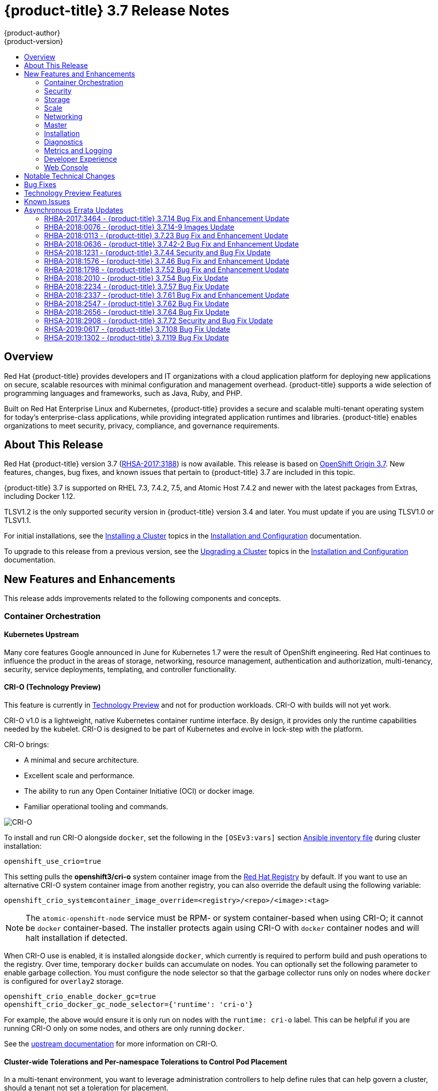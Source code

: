 [[release-notes-ocp-3-7-release-notes]]
= {product-title} 3.7 Release Notes
{product-author}
{product-version}
:data-uri:
:icons:
:experimental:
:toc: macro
:toc-title:
:prewrap!:

toc::[]

== Overview

Red Hat {product-title} provides developers and IT organizations with a cloud
application platform for deploying new applications on secure, scalable
resources with minimal configuration and management overhead. {product-title}
supports a wide selection of programming languages and frameworks, such as Java,
Ruby, and PHP.

Built on Red Hat Enterprise Linux and Kubernetes, {product-title} provides a
secure and scalable multi-tenant operating system for today’s enterprise-class
applications, while providing integrated application runtimes and libraries.
{product-title} enables organizations to meet security, privacy, compliance, and
governance requirements.

[[ocp-37-about-this-release]]
== About This Release

Red Hat {product-title} version 3.7
(link:https://access.redhat.com/errata/RHSA-2017:3188[RHSA-2017:3188]) is now
available. This release is based on
link:https://github.com/openshift/origin/releases/tag/v3.7.0-rc.0[OpenShift
Origin 3.7]. New features, changes, bug fixes, and known issues that pertain to
{product-title} 3.7 are included in this topic.

{product-title} 3.7 is supported on RHEL 7.3, 7.4.2, 7.5, and Atomic Host 7.4.2 and
newer with the latest packages from Extras, including Docker 1.12.

TLSV1.2 is the only supported security version in {product-title} version 3.4
and later. You must update if you are using TLSV1.0 or TLSV1.1.

For initial installations, see the
xref:../install_config/install/planning.adoc#install-config-install-planning[Installing
a Cluster] topics in the
xref:../install_config/index.adoc#install-config-index[Installation and
Configuration] documentation.

To upgrade to this release from a previous version, see the
xref:../upgrading/index.adoc#install-config-upgrading-index[Upgrading
a Cluster] topics in the
xref:../install_config/index.adoc#install-config-index[Installation and
Configuration] documentation.

[[ocp-37-new-features-and-enhancements]]
== New Features and Enhancements

This release adds improvements related to the following components and concepts.

[[ocp-37-container-orchestration]]
=== Container Orchestration

[[ocp-37-kubernetes-upstream]]
==== Kubernetes Upstream

Many core features Google announced in June for Kubernetes 1.7 were the result
of OpenShift engineering. Red Hat continues to influence the product in the
areas of storage, networking, resource management, authentication and
authorization, multi-tenancy, security, service deployments, templating, and
controller functionality.

[[ocp-37-crio]]
==== CRI-O (Technology Preview)

This feature is currently in xref:ocp-37-technology-preview[Technology Preview]
and not for production workloads. CRI-O with builds will not yet work.


CRI-O v1.0 is a lightweight, native Kubernetes container runtime interface. By
design, it provides only the runtime capabilities needed by the kubelet. CRI-O is
designed to be part of Kubernetes and evolve in lock-step with the platform.

CRI-O brings:

* A minimal and secure architecture.
* Excellent scale and performance.
* The ability to run any Open Container Initiative (OCI) or docker image.
* Familiar operational tooling and commands.

image::crio-3-7.png[CRI-O]

To install and run CRI-O alongside `docker`, set the following in the
`[OSEv3:vars]` section
xref:../install/configuring_inventory_file.adoc#configuring-ansible[Ansible inventory file] during cluster installation:

----
openshift_use_crio=true
----

This setting pulls the *openshift3/cri-o* system container image from the
link:https://access.redhat.com/containers[Red Hat Registry] by default. If you
want to use an alternative CRI-O system container image from another registry,
you can also override the default using the following variable:

----
openshift_crio_systemcontainer_image_override=<registry>/<repo>/<image>:<tag>
----

[NOTE]
====
The `atomic-openshift-node` service must be RPM- or system container-based when
using CRI-O; it cannot be `docker` container-based. The installer protects again
using CRI-O with `docker` container nodes and will halt installation if
detected.
====

When CRI-O use is enabled, it is installed alongside `docker`, which currently
is required to perform build and push operations to the registry. Over time,
temporary `docker` builds can accumulate on nodes. You can optionally set the
following parameter to enable garbage collection. You must configure the node
selector so that the garbage collector runs only on nodes where `docker` is
configured for `overlay2` storage.

----
openshift_crio_enable_docker_gc=true
openshift_crio_docker_gc_node_selector={'runtime': 'cri-o'}
----

For example, the above would ensure it is only run on nodes with the `runtime:
cri-o` label. This can be helpful if you are running CRI-O only on some nodes,
and others are only running `docker`.

See the link:http://cri-o.io/[upstream documentation] for more information on
CRI-O.

[[ocp-37-cluster-wide-tolerations-per-namespace-tolerations]]
==== Cluster-wide Tolerations and Per-namespace Tolerations to Control Pod Placement

In a multi-tenant environment, you want to leverage administration controllers
to help define rules that can help govern a cluster, should a tenant not set a
toleration for placement.

The following is offered to administrators where the namespace setting will
override the cluster setting:

* Cluster-wide and per-namespace default toleration for pods.
* Cluster-wide and per-namespace white-listing of toleration for pods.

.Cluster-wide Off Example
----
admissionConfig:
  pluginConfig:
    PodTolerationRestriction:
      configuration:
        kind: DefaultAdmissionConfig
        apiVersion: v1
        disable: true
----

.Cluster-wide On Example
----
admissionConfig:
  pluginConfig:
    PodTolerationRestriction:
      configuration:
        apiVersion: podtolerationrestriction.admission.k8s.io/v1alpha1
        kind: Configuration
        default:
         - key: key3
           value: value3
        whitelist:
         - key: key1
           value: value1
         - key: key3
           value: value3
----

.Namespace-specific Example
----
apiVersion: v1
kind: Namespace
metadata:
  annotations:
    openshift.io/description: ""
    openshift.io/display-name: ""
    openshift.io/sa.scc.mcs: s0:c8,c7
    openshift.io/sa.scc.supplemental-groups: 1000070000/10000
    openshift.io/sa.scc.uid-range: 1000070000/10000
    scheduler.alpha.kubernetes.io/defaultTolerations: '[ { "key": "key1", "value":"value1" }]'
    scheduler.alpha.kubernetes.io/tolerationsWhitelist: '[ { "key": "key1", "value":
      "value1" }, { "key": "key2", "value": "value2" } ]'
  generateName: dma-
spec:
  finalizers:
  - openshift.io/origin
  - kubernetes
----

[[ocp-37-security]]
=== Security

[[ocp-37-documented-private-public-key-configurations-and-crypto-levels]]
==== Documented Private and Public Key Configurations and Crypto Levels

While {product-title} is a secured by default implementation of Kubernetes,
there is now documentation on what security protocols and ciphers are used.

{product-title} leverages Transport Layer Security (TLS) cipher suites, JSON Web
Algorithms (JWA) crypto algorithms, and offers external libraries such as The
Generic Security Service Application Program Interface (GSSAPI) and libgpgme.

xref:../architecture/index.adoc#architecture-index[Private and public key
configurations and Crypto levels] are now documented for {product-title}.

[[ocp-37-node-authorizer-node-restriction-admission-plug-in]]
==== Node Authorizer and Node Restriction Admission Plug-in

Pods can no longer try to gain information from secrets, configuration maps, PV,
PVC, or API objects from other nodes.

link:https://kubernetes.io/docs/admin/authorization/node/[Node authorizer]
governs what APIs a kubelet can perform. Spanning read-, write-, and auth-related
operations. In order for the admission controller to know the identity of the
node to enforce the rules, nodes are provisioned with credentials that identify
them with the user name `system:node:<nodename>` and group `system:nodes`.

These enforcements are in place by default on all new installations of
{product-title} 3.7.  For upgrades from {product-title} 3.6, they are not in
place due to the `system:nodes` RBAC being granted from OCP 3.6. To turn the
enforcements on, run:

----
# oc adm policy remove-cluster-role-from-group system:node system:nodes
----

[[ocp-37-advanced-auditing]]
==== Advanced Auditing

With Advanced Auditing, administrators are now exposed to more information from
the API call within the audit trail. This provides a deeper traceability of what
is occurring across the cluster.  We also capture all login events at the
default logging level and modifications to role binds and SCC.

{product-title} now has an audit `policyFile` or `policyConfiguration` where
administrators can filter in on what they want to capture.

See
xref:../install_config/master_node_configuration.adoc#master-node-config-advanced-audit[Advanced
Audit] for more information.

[[ocp-37-complete-upstreaming-of-rbac-then-downstreaming]]
==== Complete Upstreaming of RBAC, Then Downstreaming it Back into OpenShift

The rolebinding and RBAC experience is now the same across all Kubernetes
distributions.

Administrators do not have to do anything for this migration to occur. The
upgrade process to {product-title} 3.7 offers a seamless experience. Now, the
user experience is consistent with upstream.

A role can be defined within a namespace with a `Role`, or cluster-wide with a
`ClusterRole`.

A `RoleBinding` or `ClusterRoleBinding` binds a role to subjects. Subjects can
be groups, users, or service accounts. A role binding grants the permissions
defined in a role.

[[ocp-37-longer-lived-api-tokens-to-oauth-clients]]
==== Issue Longer-lived API Tokens to OAuth Clients

Administrators now have the ability to set different token timeouts for the
different ways users connect to {product-title} (for example, via the `oc` command
line, from a GitHub authentication, or from the web console).

Administrators can edit `oauthclients` and set the `accessTokenMaxAgeSeconds` to
a time value in seconds that meets their needs.

There are three possible OAuth client types:

. `openshift-web-console` -  The client used to request tokens for the OpenShift web console.

. `openshift-browser-client` - The client used to request tokens at
*_/oauth/token/request_* with a user-agent that can handle interactive logins,
such as using Auth from GitHub, Google Authenticator, and so on.

. `openshift-challenging-client` - The client used to request tokens with a user-agent that can
   handle WWW-Authenticate challenges, such as the `oc` command line.

- When `accessTokenMaxAgeSeconds` is set to `0`, tokens do not expire.
- When left blank, {product-title} uses the definition in `master-config`.
- Edit the client of interest via:
+
----
# oc edit oauthclients openshift-browser-client
----

- Set `accessTokenMaxAgeSeconds` to `600`.
- Check the setting via:
+
----
# oc get oauthaccesstoken
----

See
xref:../architecture/additional_concepts/other_api_objects.adoc#accessTokenMaxAgeSeconds[Other
API Objects] for more information.

[[ocp-37-scc-now-supports-flexvolume]]
==== Security Context Constraints Now Supports flexVolume

flexVolumes allow users to integrate with new APIs easily by being able to mount
in the items needed for integration. For example, the ability to bind mount in
certain files without overwriting whole directories to integrate with Kerberos.

Administrators are now able to grant access to users to use specific flexVolume
driver names. Previously, the only way administrators could restrict flexVolumes
was by setting them as `on` or `off`.

[[ocp-37-storage]]
=== Storage

[[ocp-37-local-persistent-volumes]]
==== Local Storage Persistent Volumes (Technology Preview)

Local storage persistent volumes is a feature currently in
xref:ocp-37-technology-preview[Technology Preview] and not for production
workloads.

Local persistent volumes (PVs) now offer the ability to allow tenants to request
storage that is local to a node through the regular persistent volume claim
(PVC) process without needing to know the node.  Local storage is commonly used
in data store applications.

The administrator needs to create the local storage on the nodes, mount them
under directories, and then manually create the persistent volume (PV).
Alternatively, they can use an external provisioner and feed it the node
configuration via `configMaps`.

Example persistent volume named `example-local-pv` that some tenants can now claim:

----
apiVersion: v1
kind: PersistentVolume
metadata:
  name: example-local-pv
  annotations:
    "volume.alpha.kubernetes.io/node-affinity": '{
      "requiredDuringSchedulingIgnoredDuringExecution": {
        "nodeSelectorTerms": [
          { "matchExpressions": [
            { "key": "kubernetes.io/hostname",
              "operator": "In",
              "values": ["my-node"]
            }
          ]}
         ]}
        }'
spec:
  capacity:
    storage: 5Gi
  accessModes:
  - ReadWriteOnce
  persistentVolumeReclaimPolicy: Retain
  storageClassName: local-storage
  local:
    path: /mnt/disks/vol1
----

See
xref:../install_config/configuring_local.adoc#install-config-configuring-local[Configuring
for Local Volume] and
xref:../install_config/persistent_storage/persistent_storage_local.adoc#install-config-persistent-storage-persistent-storage-local[Persistent
Storage Using Local Volume] for more information.

[[ocp-37-tenant-driven-storage-snapshotting]]
==== Tenant-driven Storage Snapshotting (Technology Preview)

Tenant-driven storage snapshotting is currently in
xref:ocp-37-technology-preview[Technology Preview] and not for production
workloads.

Tenants now have the ability to leverage the underlying storage technology
backing the persistent volume (PV) assigned to them to make a snapshot of their
application data. Tenants can also now restore a given snapshot from the past to
their current application.

An external provisioner is used to access the EBS, GCE pDisk, and HostPath, and
Cinder snapshotting API. This Technology Preview feature has tested EBS and
HostPath. The tenant must stop the pods and start them manually.

. The administrator runs an external provisioner for the cluster. These are images
from the Red Hat Container Catalog.

. The tenant made a PVC and owns a PV from one of the supported storage
solutions.The administrator must create a new `StorageClass` in the cluster with:
+
----
kind: StorageClass
apiVersion: storage.k8s.io/v1
metadata:
  name: snapshot-promoter
provisioner: volumesnapshot.external-storage.k8s.io/snapshot-promoter
----

. The tenant can create a snapshot of a PVC named `gce-pvc` and the resulting
snapshot will be called `snapshot-demo`.
+
----
$ oc create -f snapshot.yaml

apiVersion: volumesnapshot.external-storage.k8s.io/v1
kind: VolumeSnapshot
metadata:
  name: snapshot-demo
  namespace: myns
spec:
  persistentVolumeClaimName: gce-pvc
----

. Now, they can restore their pod to that snapshot.
+
----
$ oc create -f restore.yaml
apiVersion: v1
kind: PersistentVolumeClaim
metadata:
  name: snapshot-pv-provisioning-demo
  annotations:
    snapshot.alpha.kubernetes.io/snapshot: snapshot-demo
spec:
  storageClassName: snapshot-promoter
----

[[ocp-37-storage-classes-get-zones]]
==== Storage Classes Get Zones

Public clouds are particular about not allowing storage to cross zones or
regions, so tenants need an ability at times to specify a particular zone.

In {product-title} 3.7, administrators can now leverage a zone's definition
within the `StorageClass`:

----
kind: StorageClass
apiVersion: storage.k8s.io/v1beta1
metadata:
  name: slow
provisioner: kubernetes.io/<provisioner>
parameters:
  type: pd-standard
  zones: zone1,zone2
----

See
xref:../install_config/persistent_storage/dynamically_provisioning_pvs.adoc#install-config-persistent-storage-dynamically-provisioning-pvs[Dynamic
Provisioning and Creating Storage Classes] for more information.

[[ocp-37-increased-volume-density]]
==== Increased Persistent Volume Density Support by CNS

Container-native storage (CNS) on {product-title} 3.7 now supports much higher
persistent volume density (three times more) to support a large number of
applications at scale. This is due to the introduction of brick-multiplexing
support in GlusterFS.

Over 1,000 volumes in a 3-node cluster with 32 GB of RAM per node available to
GlusterFS has been successfully tested. Also, 300 Block PVs are supported now on
3-node CNS.

[[ocp-37-cns-multi-protocol-support]]
==== CNS Multi-protocol (File, Block, and S3) Support for OpenShift

Container-native storage (CNS) is now extended support iSCSI and S3 back end for
{product-title}. Heketi is enhanced to support persistent volume (PV) expansion,
volume option, and HA.

Block device-based RWO implementation is added to CNS to improve the performance
of ElasticSearch, PostgreSQL, and so on. With {product-title} 3.7, Elastic and
Cassandra are fully supported.

[[ocp-37-cns-full-support-infrastructure-services]]
==== CNS Full Support for Infrastructure Services

Container-native storage (CNS) now fully supports all {product-title}
infrastructure services: registry, logging, and metrics.

{product-title} logging (with Elasticsearch) and {product-title} metrics (with
Cassandra) are fully supported on persistent volumes backed by CNS/CRS iSCSI
block storage.

The {product-title} registry is hosted on CNS/CRS by RWX persistent volumes,
providing high availability and redundancy through Gluster architecture.

Logging and metrics were tested at scale with 1000+ pods.

[[cop-37-automated-cns-deployment-with-openshift-advanced-installation]]
==== Automated Container Native Storage Deployment with OpenShift Advanced Installation

{product-title} 3.7 now includes an integrated and simplified installation of
container-native storage (CNS) through the advanced installer. The advanced
installer is enhanced for automated and integrated support for deployment of CNS
including block provisioner, S3 provisioner, and files for correctly configured
out-of-the-box {product-title} and CNS. The CNS storage device details are added
to the installer’s inventory file. The installer manages configuration and
deployment of CNS, its dynamic provisioners, and other pertinent details.

[[ocp-37-flexvolume-support-for-non-storage-use-cases]]
==== Official FlexVolume Support for Non-storage Use Cases

There is now a supported interface to allow you to bind and mount in content
from a running pod. FlexVolume is a script interface that runs on the kubelet and
offers five main functions to help you mount in content such as device drivers,
secrets, and certificates as bind mounts to the container from the host:

* `init` - Initialize the volume driver.
* `attach` - Attach the volume to the host.
* `mount` - Mount the volume on the host. This is the part that makes the volume available
to the host to mount it in *_/var/lib/kubelet_*.
* `unmount` - Unmount the volume.
* `detach` - Detach the volume from the host.

[[ocp-37-scale]]
=== Scale

[[ocp-37-scale-cluster-limits]]
==== Cluster Limits

Updated guidance around
xref:../scaling_performance/cluster_limits.adoc#scaling-performance-cluster-limits[Cluster
Limits] for {product-title} 3.7 is now available.

[[ocp-37-scale-tuned-profile-hierarchy]]
==== Updated Tuned Profile Hierarchy

The xref:../scaling_performance/host_practices.adoc#scaling-performance-capacity-tuned-profile[Tuned Profile Hierarchy]
is updated as of 3.7.

[[ocp-37-scale-cluster-loader]]
==== Cluster Loader

Guidance regarding use of
xref:../scaling_performance/using_cluster_loader.adoc#scaling-performance-using-cluster-loader[Cluster
Loader] is now available with the release of {product-title} 3.7. Cluster Loader
is a tool that deploys large numbers of various objects to a cluster, which
creates user-defined cluster objects. Build, configure, and run Cluster Loader
to measure performance metrics of your {product-title} deployment at various
cluster states.

[[ocp-37-scale-benefits-of-using-the-overlay-graph-driver]]
==== Guidance on Overlay Graph Driver with SELinux

In {product-title} 3.7, guidance about the
xref:../scaling_performance/optimizing_storage.adoc#benefits-of-using-the-overlay-graph-driver[benefits
of using the Overlay Graph Driver with SELinux] is now available.

[[ocp-37-scale-providing-storage-to-an-etcd-node-using-pci-passthrough-with-openstack]]
==== Providing Storage to an etcd Node Using PCI Passthrough with OpenStack

Guidance on
xref:../scaling_performance/host_practices.adoc#providing-storage-to-an-etcd-node-using-pci-passthrough-with-openstack[Providing
Storage to an etcd Node Using PCI Passthrough with OpenStack] is now available.

[[ocp-37-networking]]
=== Networking

[[ocp-37-network-policy]]
==== Network Policy
Network Policy is now fully supported in {product-title} 3.7.

Network Policy is an optional plug-in specification of how selections of pods
are allowed to communicate with each other and other network endpoints. It
provides fine-grained network namespace isolation using labels and port
specifications.

After installing the Network Policy plug-in, an annotation that flips the
namespace from `allow all traffic` to `deny all traffic` must first be set on
the namespace. At that point, `NetworkPolicies` can be created that define what
traffic to allow. The annotation is as follows:

----
$ oc annotate namespace ${ns} 'net.beta.kubernetes.io/network-policy={"ingress":{"isolation":"DefaultDeny"}}'
----

[NOTE]
====
The annotation is not needed when using the v1 API.
====

The allow-to-red policy specifies "all red pods in namespace `project-a` allow
traffic from any pods in any namespace." This does not apply to the red pod in
namespace `project-b` because `podSelector` only applies to the namespace in
which it was applied.

.Policy applied to project
----
kind: NetworkPolicy
apiVersion: extensions/v1beta1
metadata:
  name: allow-to-red
spec:
  podSelector:
    matchLabels:
      type: red
  ingress:
  - {}
----

See
xref:../admin_guide/managing_networking.adoc#admin-guide-manage-networking[Managing
Networking] for more information.

[[ocp-37-cluster-ip-range-more-flexible]]
==== Cluster IP Range Now More Flexible

Cluster IP ranges are now more flexible by allowing multiple subnets for hosts.
This provides the capability to allocate multiple, smaller IP address ranges for
the cluster. This makes it easier to migrate from one allocated IP range to
another.

There are multiple comma-delimited CIDRs in the configuration file. Each node is
allocated only a single subnet from within any of the available ranges. You can
not allocate different-sized host subnets, or use this to change the host subnet
size. The `clusterNetworkCIDRs` can be different sizes, but must be equal to or
larger than the host subnet size. It is not allowed to have some nodes use
subnets that are not part of the `clusterNetworkCIDRs`. Nodes can allocate
different-sized subnets by setting different `hostSubnetLength` values.

In regard to migration or edits, networks can be added to the list, CIDRs in the
list may be re-ordered, and a CIDR can be removed from the list when there are
no nodes that have an SDN allocation from that CIDR.

Example:

----
networkConfig:
  clusterNetworkCIDR: 10.128.0.0/24
  clusterNetworks:
  - cidr: 11.128.0.0/24
    hostSubnetLength: 6
  - cidr: 12.128.0.0/24
    hostSubnetLength: 6
  - cidr: 13.128.0.0/24
    hostSubnetLength: 4
  externalIPNetworkCIDRs:
  - 0.0.0.0/0
  hostSubnetLength: 6
----

[[ocp-37-routes-alloed-to-set-cookie-names-for-session-stickiness]]
==== Routes Allowed to Set Cookie Names for Session Stickiness

The HAProxy router can look for a cookie in a client request. Based on that
cookie name and value, always route requests that have that cookie to the same
pod instead of relying upon the client source IP, which can be obscured by an F5
doing load balancing.

A cookie with a unique name is used to handle session persistence.

. Set a per-route configuration to set the cookie name used for the session.
. Add an `env` to set a router-wide default.
. Ensure that the cookie is set and honored by the router to control access.

Example scenario:

. Set a default cookie name for the HAProxy router:
+
----
$ oc env dc/router ROUTER_COOKIE_NAME=default-cookie
----

. Log in as a normal user and create the project/pod/svc/route:
+
----
$ oc login user1
$ oc new-project project1
$ oc create -f https://example.com/myhttpd.json
$ oc create -f https://example.com/service_unsecure.json
$ oc expose service service-unsecure
----

. Access the route:
+
----
$ curl $route -v
----
+
The HTTP response will contain the cookie name. For example:
+
----
Set-Cookie: default_cookie=[a-z0-9]+
----

. Modify the cookie name using route annotation:
+
----
$ oc annotate route service-unsecure router.openshift.io/cookie_name="route-cookie"
----

. Re-access the route:
+
----
$ curl $route -v
----
+
The HTTP response will contain the new cookie name:
+
----
Set-Cookie: route-cookie=[a-z0-9]+
----

See
xref:../architecture/networking/routes.adoc#route-specific-annotations[Route-specific
Annotations] for more information.

[[ocp-37-hsts-policy-support]]
==== HSTS Policy Support

xref:../architecture/networking/routes.adoc#hsts[HTTP Strict Transport Security
(HSTS)] ensures all communication between the server and client is encrypted and
that all sent and received responses are delivered to and received from the
authenticated server.

An HSTS policy is provided to the client via an HTTPS header (HSTS headers over
HTTP are ignored) using an `haproxy.router.openshift.io/hsts_header` annotation
to the route. When the Strict-Transport-Security response in the header is
received by a client, it observes the policy until it is updated by another
response from the host, or it times-out (`max-age=0`).

Example using reencrypt route:

. Create the pod/svc/route:
+
----
$ oc create -f https://example.com/test.yaml
----

. Set the Strict-Transport-Security header:
+
----
$ oc annotate route serving-cert haproxy.router.openshift.io/hsts_header="max-age=300;includeSubDomains;preload"
----

. Access the route using `https`:
+
----
$ curl --head https://$route -k

   ...
   Strict-Transport-Security: max-age=300;includeSubDomains;preload
   ...
----

[[ocp-37-enabling-static-IPs-for-external-project-traffic]]
==== Enabling Static IPs for External Project Traffic (Technology Preview)

As a cluster administrator, you can assign specific, static IP addresses to
projects, so that traffic is externally easily recognizable. This is different
from the default egress router, which is used to send traffic to specific
destinations.

Recognizable IP traffic increases cluster security by ensuring the origin is
visible. Once enabled, all outgoing external connections from the specified
project will share the same, fixed source IP, meaning that any external
resources can recognize the traffic.

Unlike the egress router, this is subject to `EgressNetworkPolicy` firewall
rules.

See
xref:../admin_guide/managing_networking.adoc#enabling-static-ips-for-external-project-traffic[Managing
Networking] for more information.

[[ocp-37-master]]
=== Master

[[ocp-37-public-pull-url-provided-for-images]]
==== Public Pull URL Provided for Images

A public pull URL is provided for images versus being able to know the internal
in-cluster IP or DNS of the service.

A new API field for the image stream with the public URL of the image was added,
and a public URL is configured in the *_master-config.yaml_* file.  The web
console will understand this new field and generate the public pull
specifications automatically to users (so users can just copy and paste the pull
URL).

Example:

. Check the `internalRegistryHostname` setting in the *_master-config.yaml_* file:
+
----
  ...
  imagePolicyConfig:
    internalRegistryHostname: docker-registry.default.svc:5000
  ...
----

. Delete the `OPENSHIFT_DEFAULT_REGISTRY` variable in both:
+
----
/etc/sysconfig/atomic-openshift-master-api
/etc/sysconfig/atomic-openshift-master-controllers
----

. Start a build and check the push URL. It should push the new build image with
`internalRegistryHostname` to the `docker-registry`.

[[ocp-37-custom-resource-definitions]]
==== Custom Resource Definitions

A _resource_ is an endpoint in the Kubernetes API that stores a collection of
API objects of a certain kind (for example, pod objects). A _custom resource
definition_ is a built-in API that enables the ability to plug in your own
custom, managed object and application as if it were native to Kubernetes.
Therefore, you can leverage Kubernetes cluster management, RBAC and
authentication services,  PI services, CLI, security, and so on, without having
to know Kubernetes internals or modifying Kubernetes itself in any way.

Custom Resource Definitions (CRD) deprecates Third Party Resources in Kubernetes
1.7.

How it works:

. Define a CRD class (your custom objects) and register the new resource type.
This defines how it fits into the hierarchy and how it will be referenced from
the CLI and API.

. Define a function to create a custom client, which is aware of the new resource
schema.

. Once completed, it can be accessed from the CLI. However, in order to build
controllers or custom functionality, you need API access to the objects, and so
you need to build a set of CRUD functions (library) to access the objects and the event-driven listener for controllers.

. Create a client that:
+
* Connects to the Kubernetes cluster.
* Creates the new CRD (if it does not exist).
* Creates a new custom client.
* Creates a new test object using the client library.
* Creates a controller that listens to events associated with new resources.

See
xref:../admin_guide/custom_resource_definitions.adoc#admin-guide-custom-resources[Extending
the Kubernetes API with Custom Resources] for more information.

[[ocp-37-api-aggregation]]
==== API Aggregation

There is now Kubernetes documentation on how API aggregation works in
{product-title} 3.7 and how other users can add third-party APIs:

* link:https://github.com/kubernetes/website/blob/master/docs/tasks/access-kubernetes-api/setup-extension-api-server.md[Set up an extension `api-server` to work with the aggregation layer]
* link:https://github.com/kubernetes/website/blob/master/docs/concepts/api-extension/apiserver-aggregation.md[Kubernetes aggregation layer]

[[ocp-37-master-prometheuh-endpoint-coverage]]
==== Master Prometheus Endpoint Coverage

Prometheus endpoint logic was added to upstream components so that monitoring
and health indicators can be added around deployment configurations.

[[ocp-37-installation]]
=== Installation

[[ocp-37-migrate-etcd-before-upgrade]]
==== Migrate etcd Before OpenShift Container Platform 3.7 Upgrade
Starting in {product-title} 3.7, the use of the etcd3 v3 data model is required.

{product-title} gains performance improvements with the v3 data model. In order
to upgrade the data model, an embedded etcd configuration option in no longer
allowed. Embedded is not co-located. Migration scripts will convert the v3 data model and allow you to
move an embedded etcd to an external etcd either on the same host or a different
host than the masters. In addition, there is a new scale up ability for etcd
clusters.

See
xref:../upgrading/migrating_embedded_etcd.adoc#install-config-upgrading-etcd-data-migration[Migrating
Embedded etcd to External etcd] for more information.

[[ocp-37-modular-installer]]
==== Modular Installer to Allow Playbooks to Run Independently

The installer has been enhanced to allow administrators to install specific
components. By breaking up the roles and playbooks, there is better targeting of
ad hoc administration tasks.

[[new-install-experience-around-phases]]
==== New Installation Experience Around Phases
When you run the installer, {product-title} now reports back at the end what
phases you have gone through.

If the installation fails during a phase, you will be notified on the screen
along with the errors from the Ansible run. Once you resolve the issue, rather
than run the entire installation over again, you can pick up from the failed
phase. This results in an increased level of control during installations and
results in time savings.

[[ocp-37-increased-control-over-image-stream-templates]]
==== Increased Control Over Image Stream and Templates
With {product-title} 3.7, there is added control over whether or not your cluster
automatically upgrades all the content provided during cluster upgrades.

Edit the `openshift_install_examples` variable in the hosted file or set it as a variable in the installer.

----
RPM = /etc/origin/examples /etc/origin/hosted
Container = /usr/share/openshift/examples /usr/share/openshift/hosted

openshift_install_examples=false
----

Setting `openshift_install_examples` to `false` will cause the installer to not
upgrade the imagestream and templates. `True` is the default behavior.

[[ocp-37-install-config-cfme-from-ocp-installer]]
==== Installation and Configuration of CFME 4.6 from the OpenShift Installer

Red Hat CloudForms Management Engine (CFME) 4.6 is now fully supported running
on {product-title} 3.7 as a set of containers.

[IMPORTANT]
====
CFME 4.6 is not yet released. Until it is available, this role is limited to
installing ManageIQ (MIQ), the open source project that CFME is based on. The
following is provided mainly for informational purposes. The {product-title} 3.7
documentation will be updated with more complete instructions on deploying CFME
4.6 after it has been released.
====

CFME is an available API endpoint on all {product-title} clusters that choose to
use it. More cluster administrators are now able to leverage CFME and begin
experiencing the insight and automations available to them in {product-title}.

To install CFME 4.6:

----
$ ansible-playbook -v -i <YOUR_INVENTORY> \
    playbooks/byo/openshift-management/config.yml
----

[NOTE]
====
There is a link:https://bugzilla.redhat.com/show_bug.cgi?id=1506951[known issue] with this playbook.
====

To configure CFME 4.6 to consume the {product-title} installation it is running on:

----
$ ansible-playbook -v -i <YOUR_INVENTORY> \
    playbooks/byo/openshift-management/add_container_provider.yml
----

You can also automate the configuration of the provider to point to multiple OpenShift clusters:

----
$ ansible-playbook -v -e container_providers_config=/tmp/cp.yml \
    playbooks/byo/openshift-management/add_many_container_providers.yml
----

[NOTE]
====
The *_/tmp/cp.yml_* file requires some manual configurations to create and use
it correctly.

// Commenting out this section till CFME merges
See Multiple Container Providers for more information.
//
====

[[ocp-37-diagnostics]]
=== Diagnostics

[[ocp-37-additional-health-checks]]
==== Additional Health Checks

More health checks are now available for administrators to run after
installations and upgrades. Administrators need the ability to run tests
periodically to help determine the health of the framework components within the
cluster. {product-title} 3.7 offers test functionality via Ansible playbooks
that can be run and output can be sent as file-based output.

----
$ ansible-playbook playbooks/byo/openshift-checks/adhoc.yml
                curator
                diagnostics
                disk_availability
                docker_image_availability
                docker_storage
                elasticsearch
                etcd_imagedata_size
                etcd_traffic
                etcd_volume
                fluentd
                fluentd_config
                kibana
                logging
                logging_index_time
                memory_availability
                ovs_version
                package_availability
                package_update
                package_version

$ ansible-playbook playbooks/byo/openshift-checks/adhoc.yml -e
openshift_checks=fluentd_config,logging_index_time,docker_storage
----

Alternatively, they are included in the health playbook:

----
$ ansible-playbook playbooks/byo/openshift-checks/health.yml
----

To capture the output:

----
$ ansible-playbook playbooks/byo/openshift-checks/health.yml -e
openshift_checks_output_dir=/tmp/checks
----

[[ocp-37-metrics-and-logging]]
=== Metrics and Logging

[[ocp-37-docker-events-and-api-calls-aggregated-to-efk-as-logs]]
==== Docker Events and API Calls Aggregated to EFK as Logs

Fluentd captures standard error and standard out from the running containers on
the node. With this change, fluentd collects all the errors and events coming
from the docker daemon running on the node and sends it to Elasticsearch (ES).

Enable this via the {product-title} installer:

----
openshift_logging_fluentd_audit_container_engine=true
----

The collected information is in operation indices of ES and only cluster
administrators have visual access. The event message includes action, pod name,
image name, and user time-stamp.

[[ocp-37-master-events-aggregated-to-efk-as-logs]]
==== Master Events are Aggregated to EFK as Logs

The *eventrouter* pod scrapes the events from kubernetes API and outputs to
*STDOUT*. The *fluentd* plug-in transforms the log message and sends it to
Elasticsearch (ES).

Enable `openshift_logging_install_eventrouter` by setting it to `true`. It is
off by default. *Eventrouter* is deployed to the default namespace. Collected
information is in operation indices of ES and only cluster administrators have
visual access.

See the
link:https://github.com/openshift/origin-aggregated-logging/blob/master/docs/proposals/kube_events_design_doc.md[design
documentation] for more information.

[[ocp-37-kibana-dashboards-for-ops-now-shareable]]
==== Kibana Dashboards for Operations Are Now Shareable

This allows {product-title} administrators the ability to share saved Kibana
searches, visualizations, and dashboards.

When `openshift_logging_elasticsearch_kibana_index_mode` is set to `shared_ops`, one
`admin` user can create queries and visualizations for other `admin` users.
Other users can not see those same queries and visualizations.

When `openshift_logging_elasticsearch_kibana_index_mode` is set to `unique`,
users can only see saved queries and visualizations they created. This is the
default behavior.

See
xref:../install_config/aggregate_logging.adoc#aggregate-logging-ansible-variables[Aggregating
Container Logs] for more information.

[[ocp-37-removed-es-copy-method]]
==== Removed ES_Copy Method for Sending Logs to External ES

`ES_Copy` was replaced with the *secure_formard* plug-in for fluentd to send
logs from fluentd to external fluentd (that can then ingest into ES). `ES_COPY`
is removed from the installer and the documentation.

When `openshift_installer` is run for logging to upgrade to 3.7, the installer
now checks for `ES_COPY` in the inventory and fails the upgrade with:

----
msg: The ES_COPY feature is no longer supported. Remove the variable from your inventory
----

See
xref:../install_config/aggregate_logging.adoc#fluentd-log-external-elasticsearch[Aggregating
Container Logs] for more information.

[[ocp-37-expose-es-as-a-route]]
==== Expose Elasticsearch as a Route

By default, Elasticsearch (ES) deployed with OpenShift aggregated logging is not
accessible from outside the logging cluster. This enables a route for external
access to ES for those tools that want to access its data.

You now have direct access to ES using only your OpenShift token and have the
ability to provide the external ES and ES Ops hostnames when creating the server
certificate (similar to Kibana). Ansible tasks now simplify route deployment.

[[ocp-37-removed-metrics-and-logging-deployers]]
==== Removed Metrics and Logging Deployers

The metrics and logging deployers bare now replaced with `playbook2image` for
`oc cluster up` so that `openshift-ansible` is used to install logging and
metrics:

----
$ oc cluster up --logging --metrics
----

Check metrics and pod status:

----
$ oc get pod -n openshift-infra
$ oc get pod -n logging
----

[[ocp-37-prometheus]]
==== Prometheus (Technology Preview)

{product-title} operators deploy Prometheus (currently in
xref:ocp-37-technology-preview[Technology Preview] and not for production
workloads) on a {product-title} cluster, collect Kubernetes and infrastructure
metrics, and get alerts. Operators can see and query metrics and alerts on the
Prometheus web dashboard, or bring their own Grafana and hook it up to
Prometheus.

See xref:../install_config/cluster_metrics.adoc#openshift-prometheus[Prometheus
on OpenShift] for more information.

[[ocp-37-integrated-approach-to-adding-hosa]]
==== Integrated Approach to Adding Hawkular OpenShift Agent (Tecnhology Preview)

Hawkular OpenShift Agent (HOSA) remains in
xref:ocp-37-technology-preview[Technology Preview] and not for production
workloads. It is packaged and can now be installed with the
`openshift_metrics_install_hawkular_agent` option in the installer by setting it
to `true`.

See
xref:../install_config/cluster_metrics.adoc#metrics-ansible-variable[Enabling
Cluster Metrics] for more information.

[[ocp-37-developer-experience]]
=== Developer Experience

[[ocp-37-aws-service-broker]]
==== AWS Service Broker

Users can seamlessly configure, deploy, and scale AWS services like Amazon RDS,
Amazon Aurora, Amazon Athena, Amazon Route 53, and AWS Elastic Load Balancing
directly within the {product-title} console. For installation instructions, see
link:https://github.com/awslabs/aws-servicebroker/[AWS Service
Broker] and
link:https://github.com/awslabs/aws-servicebroker-documentation/blob/master/getting-started.md[Getting
Started Guide].

[[ocp-37-template-instantation-api]]
==== Template Instantiation API

Clients can now easily invoke a server API instead of relying on client logic.

[[ocp-37-dev-experience-metrics]]
==== Metrics

{product-title} now includes:

* Prometheus metrics that show you the health of builds in the system (number
running, failing, failure reasons, and so on).

* Timing information on build objects themselves to show how long they spent in
various steps (not exposed as Prometheus metrics).

[[ocp-37-cli-plug-ins]]
==== CLI Plug-ins (Technology Preview)

CLI plug-ins are currently in xref:ocp-37-technology-preview[Technology Preview]
and not for production workloads.

Usually called _plug-ins_ or _binary extensions_, this feature allows you to
extend the default set of `oc` commands available and, therefore, allows you to
perform new tasks.

See xref:../cli_reference/extend_cli.adoc#cli-reference-extend-cli[Extending the
CLI] for information on how to install and write extensions for the CLI.

[[ocp-37-chaining-builds]]
==== Chaining Builds

In {product-title} 3.7,
xref:../dev_guide/builds/advanced_build_operations.html#dev-guide-chaining-builds[Chaining
Builds] is a better approach for producing runtime-only
application images, and fully replaces the Extended Builds feature.

Benefits of Chaining Builds include:

* Supported by both Docker and Source-to-Image (S2I) build strategies, as well as
combinations of the two, compared with S2i strategy only for Extended Builds.

* No need to create and manage a new assemble-runtime script.

* Easy to layer application components into any thin runtime-specific image.

* Can build the application artifacts image anywhere.

* Better separation of concerns between the step that produces the application
artifacts and the step that puts them into an application image.

[[ocp-37-web-console]]
=== Web Console

[[ocp-37-openshift-ansible-broker]]
==== OpenShift Ansible Broker

In {product-title} 3.7, Open Service Broker API is implemented, enabling users
to leverage Ansible for provisioning and managing services from the Service
Catalog. This is a standardized approach for delivering simple to complex
multi-container OpenShift services via Ansible. It works in conjunction with
Ansible Playbook Bundle (APB) for lightweight application definition. APBs can
be used to deliver and orchestrate on-platform services, but could also be used
to provision and orchestrate off-platform services (from cloud providers, IaaS,
and so on).

OpenShift Ansible Broker supports production workloads and multiple service
plans. There is now secure connectivity between Service Catalog and Service
Broker.

You can interact with the Service Catalog to provision and manage services while
the details of the broker remain largely hidden.

[[ocp-37-ansible-playbook-bundles]]
==== Ansible Playbook Bundles

Ansible Playbook Bundles (APBs) are short-lived, lightweight container image
consisting of:

* a simple directory structure with named action playbooks.
* metadata (required and optional parameters, as well as dependencies).
* an Ansible runtime environment.

Developer tooling is included, providing a guided approach to APB creation.
There is also support for the *_test_* playbook, allowing for functional testing
of the service.) Two new APBs are introduced for MariaDB (SCL) and  MySQL DB
(SCL).

When a user provisions an application from the Service Catalog, the Ansible
Service Broker will download the associated APB image from the registry and run
it.

Developing APBs can be done in one of two ways: Creating the APB container image
manually using standardized container creation tooling, or with APB tooling that
Red Hat will deliver, which provides a guided approach to creation.

[[ocp-37-openshift-template-broker]]
==== OpenShift Template Broker

The OpenShift Template Broker exposes templates through a Open Service Broker
API to the Service Catalog.

The Template Broker matches the lifecycles of `provision`, `deprovision`,
`bind`, and `unbind` with existing templates. No changes are required to
templates, unless you expose `bind`. Your application will get injected with
configuration details.

[[ocp-37-initial-experience]]
==== Initial Experience

{product-title} 3.7 provides a better initial user experience with the Service
Catalog. This includes:

* A task-focused interface
* Key call-outs
* Unified search
* Streamlined navigation

The new user interface is designed to really streamline the getting started
process, in addition to incorporating the new Service Catalog items. It shows
the existing content (for example, builder images and templates) as well as
catalog items (if the catalog is enabled).

[NOTE]
====
The new user experience can be enabled as a Technology Preview feature without
the Service Catalog to be active. A cluster with this user interface (UI)
would still be supported. Running the catalog UI without the Service Catalog
enabled will work, but access to templates without the catalog will require a
few extra steps.
====

[[ocp-37-search-catalog]]
==== Search Catalog

{product-title} 3.7 provides a simple way to quickly get what you want The new
Search Catalog user interface is designed to make it much easier to find items
in a number of ways, making it even faster to find the items you are wanting to
deploy.

image::3.7-search-filter-catalog.gif[search catalog]

[[ocp-37-add-from-catalog]]
==== Add from Catalog

Provision a service from the catalog. Select the desired service and follow
prompts for the desired project and configuration details.

image::3.7-add-to-project-wizard-animated.gif[add to project]

[[ocp-37-connect-a-service]]
==== Connect a Service
Once a service is deployed, get coordinates to connect the application to it.

The broker returns a secret, which is stored in the project for use. You are
guided through a process to update the deployment to inject a secret.

image::3.7-bind-mongodb-nodejs-at-creation.gif[connect a service]

[[ocp-37-include-templates-from-other-projects]]
==== Include Templates from Other Projects

Since templates are now served through a broker, there is now a way for you to
deploy templates from other projects.

Upload the template, then select the template from a project.

image::3.7-add-to-project-options.png[Add to Project Options]

[[ocp-37-notifications]]
==== Notifications
Key notifications are now under a single UI element, the notification drawer.

The bell icon is decorated when new notifications exist. You can mark all read,
clear all, view all, or dismiss individual ones. Key notifications are
represented with the level of information, warning, or error.

image::3.7-notification-drawer.png[Notification drawer]

[[ocp-37-improved-quota-warnings]]
==== Improved Quota Warnings
Quota notifications are now put in the notification drawer and are less intrusive.

image::37-quota-warning.png[quota warning]

There are now separate notifications for each quota type instead of one generic
warning. When at quota and not over quota, this is displayed as an informative
message. Usage and maximum is displayed in the message. You can mark *Don't Show
Me Again* per quota type. Administrators can create custom messages to the quota
warning.

[[ocp-47-environment-variable-editor-added-to-stateful-sets-page]]
==== Environment Variable Editor Added to the Stateful Sets Page

An environment variable editor is now added to the *Stateful Sets* page.

image::37-statefulset-page-envar-editor.png[Stateful Sets Page]

[[ocp-37-support-for-envfrom]]
==== Support for the EnvFrom Construct

Anything with a pod template now supports the `EnvFrom` construct that lets you
break down an entire configuration map or secret into environment variables without
explicitly setting `env name` to  `key mappings`.

[[ocp-37-notable-technical-changes]]
== Notable Technical Changes

{product-title} 3.7 introduces the following notable technical changes.

[discrete]
[[use-ansible-version-that-ships-with-OCP]]
=== Use the Ansible Version Shipping with {product-title}

{product-title} 3.6 and 3.7 were developed and tested using Ansible 2.3, which
ships in the {product-title} channels. Subsequently, the RHEL 7 Extras channel
added Ansible 2.4, which has known issues with {product-title} 3.6 and 3.7. If
you experience any problems with the installer, downgrade to Ansible 2.3 by
running `yum downgrade ansible-2.3\*` See
link:https://bugzilla.redhat.com/show_bug.cgi?id=1575063[BZ#1575063] for
additional information.

[discrete]
[[api-connectivity-variables-now-deprecated]]
=== API Connectivity Variables OPENSHIFT_MASTER and KUBERNETES_MASTER Are Now Deprecated

{product-title} deployments using a
xref:../dev_guide/deployments/deployment_strategies.adoc#custom-strategy[custom
strategy] or
xref:../dev_guide/deployments/deployment_strategies.adoc#lifecycle-hooks[hooks]
are provided with a container environment, which includes two variables for API
connectivity:

* `OPENSHIFT_MASTER`: A URL to the OpenShift API .
* `KUBERNETES_MASTER`: A URL to the Kubernetes API exposed by OpenShift.

These variables are now deprecated, as they refer to internal endpoints rather
than the published OpenShift API service endpoints. To connect to the OpenShift
API in these contexts, use
xref:../dev_guide/service_accounts.adoc#dev-guide-service-accounts[service DNS]
or the automatically exposed `KUBERNETES`
xref:../dev_guide/environment_variables.adoc#automatically-added-environment-variables[service
environment variables].

The `OPENSHIFT_MASTER` and `KUBERNETES_MASTER` environment variables are removed
from deployment container environments as of {product-title} 3.7.

[discrete]
[[openshift-hosted-ansible-variables-now-deprecated]]
=== openshift_hosted_{logging,metrics}_* Ansible Variables for the Installer Are Now Deprecated

The `openshift_hosted_{logging,metrics}_*` Ansible variables used by the
installer have been deprecated. The
xref:../install_config/install/advanced_install.adoc#install-config-install-advanced-install[installation
documentation] has been updated to use the newer variable names. The deprecated
variable names are planned for removal in the next minor release of OpenShift
Container Platform.

See
xref:../install_config/install/advanced_install.adoc#advanced-install-cluster-metrics[Configuring
Cluster Metrics] and
xref:../install_config/install/advanced_install.adoc#advanced-install-cluster-logging[Configuring
Cluster Logging] for more information.

[discrete]
[[removed-generatedeploymentconfig-api-endpoint]]
=== Removed generatedeploymentconfig API Endpoint

The `generatedeploymentconfig` API endpoint is now removed

[discrete]
[[deprecating-some-policy-related-apis]]
=== Deprecated Policy Related APIs and Commands

A large number of policy related APIs and commands are now deprecated. In
{product-title} 3.7, the policy objects are completely removed and native RBAC
is used instead. Any command trying to directly manipulate a policy object will
fail. Roles and rolebindings endpoints are still available, and they proxy the
operation to create native RBAC objects instead. The following commands do not
work against a 3.7 server:

----
$ oc adm overwrite-policy
$ oc adm migrate authorization
$ oc create policybinding
----

[NOTE]
====
A 3.7 client will display an error message when trying these command against a
3.7 server, but will still work against a previous server version, and old
client will just fail hard against a 3.7 server.
====

[discrete]
[[RHELAH-version-7-4-2-1-required-containerized-installations]]
=== Red Hat Enterprise Linux Atomic Host Version 7.4.2.1 or Newer Required for Containerized Installations

In {product-title} 3.7, containerized installations require Red Hat Enterprise
Linux Atomic Host version 7.4.2.1 or newer.
You can also perform containerized installations on Red Hat Enterprise Linux.

[discrete]
[[installer-labeling-clusters-for-aws]]
=== Labeling Clusters for Amazon Web Services

Starting with 3.7 versions of the installer, if you configured AWS provider
credentials, you must also ensure that all instances are labeled. Then, set the
`openshift_clusterid` variable to the cluster ID. See
xref:../install_config/configuring_aws.adoc#aws-cluster-labeling[Labeling
Clusters for Amazon Web Services (AWS)] for more information.

[discrete]
[[stricter-sccs]]
=== Stricter Security Context Constraints (SCCs)

With the release of {product-title} 3.7, there are now some stricter security
context constraints (SCCs). The following capabilities are now removed:

- *nonroot* drops `KILL`, `MKNOD`, `SETUID`, and `SETGID`.
- *hostaccess* drops `KILL`, `MKNOD`, `SETUID`, and `SETGID`.
- *hostmount-anyuid* drops `MKNOD`.

It is possible that the pods that previously were admitted by these SCCs, and
were using such capabilities, will fail after upgrade. In these rare cases, the
cluster administrator should create a custom SCC for such pods.

[discrete]
[[updated-installer-support-for-cfme]]
=== CloudForms Management Engine (CFME) Support Changes

{product-title} 3.7 now fully supports
xref:ocp-37-install-config-cfme-from-ocp-installer[Installation and Configuration of CFME 4.6 from the OpenShift Installer]. As previously stated,
CFME 4.6 is not currently released. The current CFME installer implementation in
{product-title} 3.7, however, is incompatible with the Technology Preview
deployment process of CFME 4.5 as described in the
link:https://docs.openshift.com/container-platform/3.6/install_config/deploying_cfme.html[{product-title} 3.6 documentation].

The {product-title} 3.7 documentation will be updated with more complete
instructions on deploying CFME 4.6 after it has been released.

[discrete]
[[node-authorizer-plugin]]
=== Node Authorizer and Admission Plug-in for Managing Node Permissions

In {product-title} 3.7, the node authorizer and admission plug-in are used to
manage and limit a node's permissions. Therefore, nodes should be removed from
the group that previously granted them broad permissions across the cluster:

----
$ oc adm policy remove-cluster-role-from-group system:node system:nodes
----

In {product-title} 3.8, this step should be performed automatically via Ansible
as a post-upgrade step.

[discrete]
[[kube-service-catalog-global]]
=== The kube-service-catalog Namespace Is Global

The `kube-service-catalog` namespace is now made global by Ansible. Therefore,
if you want multicast to work in vnid 0, you must set the
`netnamespace.network.openshift.io/multicast-enabled=true` annotation on both
namespaces (`default` and `kube-service-catalog`).

[discrete]
[[migration-to-kubernetes-rbac]]
=== Migration to Kubernetes Role-based Access Control (RBAC)

[discrete]
[[steps-taken-during-3-6-release]]
==== Steps Taken During the 3.6 Release

A custom migration controller was created to automatically migrate OpenShift
authorization policy resources to the equivalent RBAC resources:

. If an OpenShift authorization policy resource was created or modified or
deleted, the action was automatically mirrored to the corresponding RBAC
resource

. Changes directly applied to RBAC resources were, generally, automatically rolled
back and forced to match the corresponding OpenShift authorization policy
resource. If no corresponding resource existed, the RBAC resource would be
deleted.

In essence, OpenShift authorization policy objects were the source of truth, and
the RBAC objects were forced into matching these objects.

[discrete]
[[release-3-6-pre-upgrade-steos-before-upgrading-to-3-7]]
==== Release 3.6 Pre-upgrade Steps Before Upgrading to 3.7

There is a small set of configurations that are possible in OpenShift
authorization policy resources that are not supported by RBAC. Such
configurations require manual migration based on the use case. To guarantee that
all Openshift authorization policy objects are in sync with RBAC, the `oc adm
migrate authorization` command has been added. This read-only command emulates
the migration controller logic, and reports if any resource is out of sync. It
is run as a pre-upgrade step via an Ansible playbook and will cause the upgrade
to fail if the objects are not in sync.

[discrete]
[[during-a-rolling-upgrade-from-release-3-6-t-3-7]]
==== During a Rolling Upgrade from Release 3.6 to 3.7

The following scenario describes a rolling upgrade

. One master is upgraded and starts proxying OpenShift authorization policy
resources and authorizing against RBAC objects.

. Old masters are still running the migration controller and one of them holds the
controller leader election lock (either because it already had it or because it
gained it by the first master being upgraded).

. The new master cannot modify any RBAC or proxied OpenShift authorization policy
objects because the migration controller will undo all changes.

. Old masters can change OpenShift authorization policy resources and the
migration controller will sync these to RBAC, making the changes visible to the
new master.

. The new master does not have the migration controller.

. Controllers only speak to their local masters in OpenShift installed via
Ansible, thus the migration controller is guaranteed to only communicate with
the old masters.

. There is a small chance that a 3.7 controller process will become the leader
once two masters have been upgraded (meaning no migrations of policy objects
will occur after this point).

. Once all masters have been upgraded from 3.6 to 3.7, OpenShift authorization
policy objects will be always proxied to RBAC objects.

. The migration controller will be gone and it will be possible to make changes to
RBAC objects directly.

*Considerations for Administrators During Rolling Upgrade*

Avoid actions that require changes to OpenShift authorization policy resources
such as the creation of new projects. If a project is created against a new
master, the RBAC resources it creates will be deleted by the migration
controller since they will be seen as out of sync from the OpenShift
authorization policy resources. If a project is created against an old master
and the migration controller is no longer present due to a 3.7 controller
process being the leader, then its policy objects will not be synced and it will
have no RBAC resources. After the 3.7 upgrade is complete, the following
read-only script can be used to determine what namespaces lack RBAC role
bindings (it is up to the cluster administrator to decide how to remediate these
namespaces):

----
#!/bin/bash

set -o errexit
set -o nounset
set -o pipefail

for namespace in $(oc get namespace -o name); do
   ns=$(echo "${namespace}" | cut -d / -f 2)
   rolebindings_count=$(oc get rolebinding.rbac -o name -n "${ns}" | wc -l)
   if [[ "${rolebindings_count}" == "0" ]]; then
       echo "Namespace ${ns} has no role bindings which may require further investigation"
   else
       echo "Namespace ${ns}: ok"
   fi
done
----

[discrete]
[[rbac-and-openshift-authorization-policy-in-3-7]]
==== RBAC and OpenShift Authorization Policy in Release 3.7

In 3.7, the RBAC objects become the source of truth. The OpenShift authorization
policy objects no longer exist as real objects; the APIs are proxied to the RBAC
resources. Therefore, creating, modifying, or deleting OpenShift authorization
policy resources seamlessly results in actions against RBAC objects. The API
master handles the conversion between these resources and legacy clients will
continue to work as if nothing has changed. The RBAC objects also support
watches, unlike the OpenShift authorization policy resources.

Policy-based resources have been removed in 3.7. However, RBAC role and binding
objects are available and provide equivalent functionality.

[discrete]
[[ocp37-nonproduction-installations]]
==== Non-production Installations

The recommended way for installing non-production environments may change
significantly in the next minor release of {product-title}. Administrators
should avoid tight coupling to the `atomic-openshift-installer` tool as part of
the
xref:../install_config/install/quick_install.adoc#install-config-install-quick-install[quick installer] installation and upgrade processes.

[[ocp-37-bug-fixes]]
== Bug Fixes

This release fixes bugs for the following components:

*Authentication*

* The secret for the private browser OAuth client was not correctly initialized.
Therefore, the request token endpoint did not work. This bug fix correctly
initializes the browser OAuth client on server start. The request endpoint can
now be used to request tokens.
(link:https://bugzilla.redhat.com/show_bug.cgi?id=1491193[*BZ#1491193*])

* The LDAP sync/prune command did not take into account the use of
`groupUIDNameMapping` with a whitelist.  The sync/prune command would fail with
"group not found" errors because it would query for the wrong group name. With
this bug fix, the command was updated to take `groupUIDNameMapping` into account
when using a whitelist. Now, the command queries for the correct group name when
`groupUIDNameMapping` and a whitelist are used together.
(link:https://bugzilla.redhat.com/show_bug.cgi?id=1484831[*BZ#1484831*])

* `RoleBinding` objects can now be created without first creating a
`PolicyBinding` object.
(link:https://bugzilla.redhat.com/show_bug.cgi?id=1477956[*BZ#1477956*]

*Builds*

* `ImageStream` output references and their corresponding secrets were resolved
during build creation time. If the output imagestream did not exist yet, no push
secret would be be computed, resulting in a build failure during push. With this
bug fix, the `ImageStream` output and push secret will be computed when
preparing to run the build, under logic which will retry until the `imagestream`
is available. Builds that are started before the output `imagestream` exists
will no longer fail during the push phase.
(link:https://bugzilla.redhat.com/show_bug.cgi?id=1443163[*BZ#1443163*])

* Build, delete, and watch events, and the current Jenkins job being canceled were
not handled when a build was canceled in OpenShift. Various negative,
inconsistent Jenkins job results occurred along with many exception stack traces
in the Jenkins system log. With this bug fix, Jenkins jobs are halted as soon as
the build watch event detects that a build was deleted as the result of a build
cancel action taken within OpenShift. There is now consistent, sensible behavior
for the Jenkins users when builds are canceled or deleted.
(link:https://bugzilla.redhat.com/show_bug.cgi?id=1473329[*BZ#1473329*])

* Source-to-image was not closing stdin/out/err pipes correctly in some error
cases, causing a hang to occur.  This was causing some OpenShift builds to hang
in *running* status.
(link:https://bugzilla.redhat.com/show_bug.cgi?id=1442875[*BZ#1442875*])

* The *openshift jenkins sync* plug-in was updating Jenkins pipeline build status
annotations every second, regardless of whether the status changed. The
frequency of updates would put unnecessary stress on the etcd instance backing
openshift master. Now, Jenkins pipeline build status annotations are only
updated if the status actually changes, or 30 seconds have passed.
(link:https://bugzilla.redhat.com/show_bug.cgi?id=1475867[*BZ#1475867*])

* Permissions on directories injected as a build input via the image source input
mechanism have user-only access permissions. The resulting application image
cannot access the content when run as a random user ID. The directories will now
be injected with group permissions, which allows the container user to access
the directories. The directories will now be accessible at runtime as desired.
(link:https://bugzilla.redhat.com/show_bug.cgi?id=1480312[*BZ#1480312*])

* When no tag is explicitly set, docker pulls all images. Builds would pull more
images than necessary and take longer than needed. With this bug fix, a default
tag will be set when the user does not supply a tag. Only a single image will be
pulled for the build.
(link:https://bugzilla.redhat.com/show_bug.cgi?id=1498178[*BZ#1498178*])

* The BitBucket build trigger webhook did not handle older versions of the webhook
payload. Builds could not be triggered by older versions of the BitBucket
server. This bug fix adds support for the older payload format. Builds can now
be triggered by older versions of BitBucket.
(link:https://bugzilla.redhat.com/show_bug.cgi?id=1500731[*BZ#1500731*])

* A regression bug was reported whereby source-to-image builds would fail if the
source repository file system contained a broken symlink (pointing to a
non-existent item).  This is now resolved.
(link:https://bugzilla.redhat.com/show_bug.cgi?id=1506173[*BZ#1506173*])

*Command Line Interface*

* The `oc` binary for macOS is not signed. Some of the customer's company policies
do not allow users to install unsigned binaries. This bug fix signs the `oc`
binary using a Red Hat certificate. The `oc` binary is now  trusted by companies
that restrict the installation of unsigned binaries.
(link:https://bugzilla.redhat.com/show_bug.cgi?id=1436093[*BZ#1436093*])

* The `git clone` command was being run without a timeout. Therefore, the `oc
new-app` command was timing out. With this bug fix, `oc new-app` now uses `git
ls-remote` with a timeout and the `oc new-app` command will not timeout.
(link:https://bugzilla.redhat.com/show_bug.cgi?id=1488283[*BZ#1488283*])

*Containers*

* The `POOL_META_SIZE` configuration item is now added. The thin pool metadata
size was set to .1% of free space of volume group. `POOL_META_SIZE` allows the
operator to customize the size of thin pool metadata volume size to meet their
workload.
(link:https://bugzilla.redhat.com/show_bug.cgi?id=1451769[*BZ#1451769*])

*Deployments*

* Shortly after OpenShift starts, the caches might not yet be synchronised. Asa
result, scaling the replication controllers might fail. Retry the scaling when
there is a cache miss. With this bug fix, the replication controllers are scaled
properly.
(link:https://bugzilla.redhat.com/show_bug.cgi?id=1427992[*BZ#1427992*])

*Images*

* A .NET jenkins slave image for performing .NET CI/CD flows is now offered. This
makes it easier to build and test .NET code bases using Jenkins. A .NET slave
image is provided and configured out of the box in the Jenkins master image.
(link:https://bugzilla.redhat.com/show_bug.cgi?id=1451403[*BZ#1451403*])

* Jenkins now installs all plug-ins via one RPM, and the missing plug-in is now
included.
(link:https://bugzilla.redhat.com/show_bug.cgi?id=1481010[*BZ#1481010*])

* `importPolicy.insecure` is ignored in `oc import-image <imagestream:tag>` As a
result, re-import from an insecure registry fails because it expects a valid SSL
certificate. When the image stream tag exists, use its `importPolicy.insecure`.
With this bug fix, re-import succeeds.
(link:https://bugzilla.redhat.com/show_bug.cgi?id=1494231[*BZ#1494231*])

*Image Registry*

* Images younger than the threshold are not added to the dependency graph. A blob
that  is used by a young image and by a prunable image is deleted because it has
no references in the graph. Add young images to the graph and mark them as
non-prunable. With this bug fix, the blob has references and is not deleted.
(link:https://bugzilla.redhat.com/show_bug.cgi?id=1487408[*BZ#1487408*])

*  The image pruning algorithm would consider only managed images for pruning. As a
result, mirrored blobs for not managed images could not be pruned. External
images could not be removed using pruning. With this bug fix, the pruning
algorithm evaluates all the images, not just managed images. External images and
their blobs can now be pruned.
(link:https://bugzilla.redhat.com/show_bug.cgi?id=1441028[*BZ#1441028*])

* Previously, a bug in a regulator of concurrent file system access could cause a
routine to hang. This caused many builds to hang during the registry push.This
bug fix corrects the regulator. As a result, concurrent pushes no longer hang.
(link:https://bugzilla.redhat.com/show_bug.cgi?id=1436841[*BZ#1436841*])

* Previously, the `oc adm prune images` command would print confusing errors (such
as operation timeout). This bug fix enables errors to be printed with hints. As
a result, users are able to prune images, including images outside of the
OpenShift cluster.
(link:https://bugzilla.redhat.com/show_bug.cgi?id=1469654[*BZ#1469654*])

* The registry previously appended forwarded target ports to redirected location
URLs. The client’s new request to the target location lacked credentials, and as
a result, image push failed due to an authorization error. This bug fix rebased
the registry to a newer version that fixes forwarding processing logic. As a
result, clients can push images successfully to the exposed registry using
arbitrary TLS-termination.
(link:https://bugzilla.redhat.com/show_bug.cgi?id=1471707[*BZ#1471707*])

* Previously, `imagestreamtags` were not checked for dangling image references.
This caused  references to deleted images to be retained. This bug fix removes
references to deleted images. As a result, deleting an image should allow
references to the image to be deleted from `imagestreamtags`.
(link:https://bugzilla.redhat.com/show_bug.cgi?id=1386917[*BZ#1386917*])

* Documentation and command help are now updated to include information on
troubleshooting insecure connections to the secured registry. Error messages are
now printed with hints, and new flags have been added to allow for insecure
fall-back. As a result, users can now easily enforce both secure and insecure
connections.
(link:https://bugzilla.redhat.com/show_bug.cgi?id=1448595[*BZ#1448595*])

*Installer*

* Previously, the installation would fail when creating the Heketi secret because
the key file did not copy on the first master host. This bug fix enables the
installer to copy the SSH private key to the master node.
(link:https://bugzilla.redhat.com/show_bug.cgi?id=1477718[*BZ#1477718*])

* The Ansible quick install would previously fail if the hostname was manually
defined containing an uppercase letter. As a result, Kubernetes converted the
names of the nodes to lowercase and did not recognize a node name with an
uppercase letter. This bug fix ensures that hostnames for node objects are
created with lowercase letters.
(link:https://bugzilla.redhat.com/show_bug.cgi?id=1396350[*BZ#1396350*])

* Previously, the node service was not restarted when Open vSwitch was restarted,
which could result in a misconfigured networking environment. This bug fix
updates the services to ensure that the node service is restarted whenever Open
vSwitch is restarted.
(link:https://bugzilla.redhat.com/show_bug.cgi?id=1453113[*BZ#1453113*])

* Previously, Ansible facts added the `svc` domain to the `NO_PROXY` settings. As
a result, users behind proxies were not able to push to registry by DNS. This
bug fix adds the `svc` domain to the Ansible facts code. As a result, users
behind a proxy can now push to registry by DNS.
(link:https://bugzilla.redhat.com/show_bug.cgi?id=1467776[*BZ#1467776*])

* The flannel network was previously defined using the same subnet as the
Kubernetes services subnet. This caused a conflict between services and SDN
networks. The flannel network is now correctly defined by the
osm_cluster_network_cidr variable.
(link:https://bugzilla.redhat.com/show_bug.cgi?id=1473858[*BZ#1473858*])

* The necessary role for role binding in openshift_metrics was missing due to
being processed out of order in the role. The role binding creation would fail
and the role would fail to install. This bug fix updates the metrics to create
the role immediately. As a result, role binding can be created during
installation.
(link:https://bugzilla.redhat.com/show_bug.cgi?id=1476195[*BZ#1476195*])

* The etcd scaleup playbook had an error where it attempted to run commands on
hosts other than the host that was currently being scaled up resulting in an
error if the other hosts did not yet have certain dependencies met. The
playbooks now properly target only the host currently being scaled up.
(link:https://bugzilla.redhat.com/show_bug.cgi?id=1490739[*BZ#1490739*])

* The stand-alone entry point for the `openshift_storage_nfs` task did not have
the `os_firewall` role included.  This resulted in the firewall not being
properly installed and configured.  The `os_firewall` has been added to the
play. (link:https://bugzilla.redhat.com/show_bug.cgi?id=1491657[*BZ#1491657*])

* The etcd quota backend was set to 2GB by default. This resulted in a cluster
going into a hold state, blocking all writes into the etcd storage. The default
quota backend was increased to 4GB by default to encompass the storage needs of
bigger clusters.
(link:https://bugzilla.redhat.com/show_bug.cgi?id=1492891[*BZ#1492891*])

* When a company CA is added as a named certificates, the CA is added to
`ca-bundle.crt` as well. This can cause client certificate popups when using
IE,Safari or Chrome if the user has client certs configured via the browser. The
code has been changed to not use the `ca-bundle.crt` and use the internal CA for
client cert CA.
(link:https://bugzilla.redhat.com/show_bug.cgi?id=1493276[*BZ#1493276*])

* As part of deprecating the use of `openshift_hosted_{logging,metrics}_*`
variables, a default size for the storage volume wasn’t set for an NFS
installation. As a result, the playbook would fail that the variable was not
defined at runtime. The code was changed to use the default '10Gi' if not
specified. The installer runs as expected.
(link:https://bugzilla.redhat.com/show_bug.cgi?id=1495203[*BZ#1495203*])

* The disconnected installer did not have a way to specify a username/password to
 login to the docker repository to access downloaded images, requiring the user
 to disable authentication. The installation script now includes a mechanism for
 entering credentials.
 (link:https://bugzilla.redhat.com/show_bug.cgi?id=1500642[*BZ#1500642*])

* A new Docker option `--signature-enabled` that was introduced in a recent Docker
release is set to `False` by default. The {product-title}  installation removes
the parameter during the installation and Docker would get the default value of
`True`. The Ansible scripts have been changed to include this option.
(link:https://bugzilla.redhat.com/show_bug.cgi?id=1502560[*BZ#1502560*])

* Upgrading the logging component from 3.4.1 to 3.5.0 using Ansible failed with a
`No Elasticsearch pods found running` error. The logging upgrade has been
disabled as the EFK stack used for 3.4 and 3.5 is the same. The upgrade
functionality is not necessary.
(link:https://bugzilla.redhat.com/show_bug.cgi?id=1435144[*BZ#1435144*])

* When using ansible to configure the openID-connect provider for the OpenID and
GitLab providers resulted in an error when setting `challenge` to true. This
happens because of the validate function did not allowing this. The Ansible
validate function was removed for OpenID and GitLab providers. The installation
can complete successfully, and login succeeds.
(link:https://bugzilla.redhat.com/show_bug.cgi?id=1444367[*BZ#1444367*])

* Docker 1.12.6-34 uses *_/etc/containers/registries.conf_* to define registries,
but {product-title} installer  uses *_/etc/sysconfig/docker_*. As a result,
system containers were reading registry information from the incorrect file. The
code was changed to duplicate the registries in both locations to ensure
additional/blocked/insecure registries are honored.
(link:https://bugzilla.redhat.com/show_bug.cgi?id=1460930[*BZ#1460930*])

* A containerized installation with system containers enabled
(`use_system_containers=true`) failed due to missing mounts. The code was
updated so that the install performs as expected.
(link:https://bugzilla.redhat.com/show_bug.cgi?id=1463574[*BZ#1463574*])

* The {product-title} would correctly fail is the public host name was 64
characters or greater. However, the error message displayed did not report the
source of the failure. The installer has been changed to report if the
installation failed due to hostname length.
(link:https://bugzilla.redhat.com/show_bug.cgi?id=1467790[*BZ#1467790*])

*  When installing the service catalog, the template service broker (TSB) was not
getting created. As a result, the TSB had to be created manually. The code has
been changed so that the TSB is created automatically.
(link:https://bugzilla.redhat.com/show_bug.cgi?id=1470623[*BZ#1470623*])

* Input for `include_granted_scopes`, which was expected to become a single quoted
boolean string, was instead being interpreted and written to the file incorrectly. The
resulting configuration file could have the wrong value for
`include_granted_scopes` and removal of a code block attempted to interpret the
input for `include_granted_scopes`. Input that is expected to land via
`include_granted_scopes` now passes to the *_master-config.yml_* as expected.
(link:https://bugzilla.redhat.com/show_bug.cgi?id=1488505[*BZ#1488505*])

* Because the container image availability health check does not support
authenticated registries, checks failed when running against an authenticated
registry. The code was changed to allow Docker to health check authenticated
registries.
(link:https://bugzilla.redhat.com/show_bug.cgi?id=1488833[*BZ#1488833*])

* Running the `redeploy-router-certificates.yml` playbook caused the
router pod to fail (`CrashLoopBackOff`). The code was changed so that after
running the `redeploy-router-certificates.yml` playbook, the router pod runs as
expected.
(link:https://bugzilla.redhat.com/show_bug.cgi?id=1490186[*BZ#1490186*])

* With Ansible 2.3, warnings are issued when using Jinja delimiters in 'when'
conditions.  The delimiters have been removed from the code base to avoid these
warnings.
(link:https://bugzilla.redhat.com/show_bug.cgi?id=1490268[*BZ#1490268*])

* Due to an earlier code change, the installation failed when giving a wildcard
certificate to the installer. The code has been changed to properly copy a
wildcard certificate during installation.
(link:https://bugzilla.redhat.com/show_bug.cgi?id=1492786[*BZ#1492786*])

* Because of internal refactoring, the list of hostnames in the `NO_PROXY` file
was empty. The facts have been restored The list of NO_PROXY names is correctly
defined.
(link:https://bugzilla.redhat.com/show_bug.cgi?id=1495142[*BZ#1495142*])

* When `openshift_docker_use_system_container` was set to `false`, the installer
was incorrectly attempting to start the container engine, resulting in the
installation failing. The installer code was changed and the installation
proceeds as expected.
(link:https://bugzilla.redhat.com/show_bug.cgi?id=1496725[*BZ#1496725*])

* The installer can now use an inventory specified as a directory rather than just
a single file. This adds a parameter `INVENTORY_DIR` to the openshift-ansible
image such that the user can indicate that ansible-playbook should use a mounted
inventory directory.
(link:https://bugzilla.redhat.com/show_bug.cgi?id=1498908[*BZ#1498908*])

* The logic for selecting the Enterprise registry was moved to a location that
which was never read when installing system containers. Enterprise installs
using system containers would fail as the openshift-ansible image could not be
found in the Docker hub registry. Moved the enterprise registry logic into a
high level playbook so that it is set for all runtime set ups. The enterprise
images can be found and installation works.
(link:https://bugzilla.redhat.com/show_bug.cgi?id=1503860[*BZ#1503860*])

* Due to recent simplification and refactoring there was a possibility of
*_/etc/atomic.conf_* not being updated with proxy values before the first Atomic
command was executed. Proxy use with the Atomic command did not work during the
install. A new openshift_atomic role has been created for atomic specific tasks.
The first task added is proxy which handles updating /etc/atomic.conf to ensure
the proper proxy configuration is configured. This task file is then included
(via include_role) in system container related task files. The atomic command
always is able to use the properly defined proxy settings.
(link:https://bugzilla.redhat.com/show_bug.cgi?id=1503903[*BZ#1503903*])

* An undefined variable was used in a task. The undefined variable caused a jinja
template evaluation error which would crash the installation. The undefined
variable has been removed and replaced with more informative error text. The
playbook does not error out for external NFS storage class installations.
(link:https://bugzilla.redhat.com/show_bug.cgi?id=1504535[*BZ#1504535*])

* The OpenShift Health Checker was not part of an Installer Phase and was not
reported after playbook execution. The OpenShift Health Checker section of the
primary installer path has been moved to its own section and an installer
'phase' has been added to report on installer status.
(link:https://bugzilla.redhat.com/show_bug.cgi?id=1504593[*BZ#1504593*])

* When updating the `openshift-ansible` package, all subpackages are now updated
in order to keep them in sync.
(link:https://bugzilla.redhat.com/show_bug.cgi?id=1506971[*BZ#1506971*])

* The NetworkManager dispatcher script responsible for configuring a host to use
dnsmasq operated in a non-atomic manner, resulting in failed DNS queries during
boot up. The script has been refactored to ensure that required services are
verified before *_/etc/resolv.conf_* is reconfigured.
(link:https://bugzilla.redhat.com/show_bug.cgi?id=1410288[*BZ#1410288*])

* Using the Ansible installer to install metrics with dynamic storage failed.
Installation now fails if the parameter storage kind = 'dynamic' is set without
enabling dynamic provisioning.
(link:https://bugzilla.redhat.com/show_bug.cgi?id=1415297[*BZ#1415297*])

* An error occurred from the yum module during the upgrade process. Yum
transactions are now retried.
(link:https://bugzilla.redhat.com/show_bug.cgi?id=1479533[*BZ#1479533*])

* The 'registry-console' image stream did not have a source tag specified, causing
it to be improperly imported.The source tag has been added to the image stream
ensuring that it imports properly.
(link:https://bugzilla.redhat.com/show_bug.cgi?id=1480442[*BZ#1480442*])

* When enabling API aggregation with the ovs-multitenant SDN driver, creating a
global project failed due to a performance latency issue. While creating a
global project, the netnamespace is now checked to ensure availability and the
Ansible Playbook Bundle finishes the operation.
(link:https://bugzilla.redhat.com/show_bug.cgi?id=1487959[*BZ#1487959*])

* The device mapper kernel modules may not have been loaded on a host if
`overlay2` storage was used, which prevented the gluster storage system from
working properly. With this fix, the installer now ensures that when gluster is
used the `dm_thin_pool`, `dm_snapshot`, and `dm_mirror` modules are loaded.
(link:https://bugzilla.redhat.com/show_bug.cgi?id=1490905[*BZ#1490905*])

* Previously, if there was no DNS search path in */etc/resolv.conf*, then the
NetworkManager dispatcher would omit adding `cluster.local` to the search path.
With this bug fix, the dispatcher script was updated to ensure that a search
path is created if one did not already exist.
(link:https://bugzilla.redhat.com/show_bug.cgi?id=1496593[*BZ#1496593*])

* The example inventories have been updated to clearly indicate that the NFS
export directory must only consist of lowercase alphanumeric characters, hyphens
or periods, and must start and end with an alphanumeric character.
(link:https://bugzilla.redhat.com/show_bug.cgi?id=1488366[*BZ#1488366*])

[[ocp37-quick-installer-known-issue]]
* The quick installer tool, `atomic-openshift-installer`, was initially blocked
for use with {product-title} 3.7 due to a bug. This has now been fixed in the
latest update.
(link:https://bugzilla.redhat.com/show_bug.cgi?id=1509112[*BZ#1509112*])

*Logging*

* Messages were read into Fluentd’s memory buffer and were lost if the pod was
restarted because Fluentd considered them read, but they were not pushed to
storage. This caused the loss of any message not stored, but already read by
Fluentd. This fix replaced the memory buffer with a file based buffer. As a
result, the file buffered messages are pushed to storage once Fluentd restarts.
(link:https://bugzilla.redhat.com/show_bug.cgi?id=1460749[*BZ#1460749*])

* Kibana visualizations and dashboard for monitoring container and pod logs allows
administrator users, cluster-admin or cluster-reader, to view logs by
deployment, namespace, pod, and container. The script
`es_load_kibana_ui_objects` is used to load dashboards and other Kibana UI
objects for the given user. To use, run `oc exec $espod --
es_load_kibana_ui_objects user-name`. It exists inside the Elasticsearch and
ES-OPS pod, and must be run inside those pods. Additionally, it requires some
indices and other objects set up by the OpenShift Elasticsearch plug-in, so the
user must login to Kibana or Elasticsearch before using this script. This will
also add an index pattern for project.* and load the necessary index pattern
file. Kibana visualizations and dashboard gives administrators an easier way to
view Kubernetes/OpenShift related logs in the cluster, allowing admin users have
graphs and a dashboard to use to view logs from OpenShift pods and containers.
(link:https://bugzilla.redhat.com/show_bug.cgi?id=1467963[*BZ#1467963*])

* The execute bit in the downstream repo was previously not set for `run.sh`.
(link:https://bugzilla.redhat.com/show_bug.cgi?id=1474715[*BZ#1474715*])

* The value of the `buffer_chunk_limit` is now configurable, and defaults to 1M.
To configure the `buffer_chunk_limit`, set the value to the environment variable
`BUFFER_SIZE_LIMIT` or `openshift_logging_fluentd_buffer_size_limit` in the
Ansible inventory file. To cover various types of input, `buffer_chunk_limit`
needs to be configurable. The “size of the emitted data exceeds
buffer_chunk_limit" can be fixed by configuring `buffer_chunk_limit`.
(link:https://bugzilla.redhat.com/show_bug.cgi?id=1413147[*BZ#1413147*])

* Role permissions were generated based upon the project, causing queries to be
disallowed if they involved multiple indices. This fix generates role
permissions based on the user and not the project, allowing users to query
across multiple indices.
(link:https://bugzilla.redhat.com/show_bug.cgi?id=1445425[*BZ#1445425*])

* The `openshift-elasticsearch-plugin` was creating ACL roles based on the
provided name, which could include slashes and commas. This caused the dependent
`lib` to not properly evaluate roles. This fix hashes the name when creating ACL
roles so they no longer contain the invalid characters. Now, users can use
kibana and logging.
(link:https://bugzilla.redhat.com/show_bug.cgi?id=1456584[*BZ#1456584*])

* The `ansible` parameter name is confusing to use and does not properly reflect how
it is consumed by Fluentd. This fix removed the parameter, allowing Fluentd to
consistently collect logs based on the source it detects.
(link:https://bugzilla.redhat.com/show_bug.cgi?id=1466152[*BZ#1466152*])

* Elasticsearch was logging to console logs, resulting Elasticsearch ending up in
a feedback loop ingesting its own logs. This fix turned off console logs in
favor of file logs. As a result, the feedback loop is broken but users will need
to setup Elasticsearch log volume with file rotation to get ES logs.
Additionally, `oc logs` against an Elasticsearch pod will no longer be
sufficient to retrieve Elasticsearch pod logs.
(link:https://bugzilla.redhat.com/show_bug.cgi?id=1432607[*BZ#1432607*])

* Elasticsearch default value for sharing storage between Elasticsearch instances
was wrong. This caused the incorrect default value to be allowed an
Elasticsearch pod starting up (when another Elasticsearch pod was shutting down)
to create a new location on the PV for managing the storage volume, duplicating
data, and in some instances, potentially causing data loss. With this fix, all
Elasticsearch pods now run with `node.max_local_storage_nodes` set to `1`. As a
result, the Elasticsearch pods starting up and shutting down will no longer
share the same storage and prevent the data duplication and data loss.
(link:https://bugzilla.redhat.com/show_bug.cgi?id=1460564[*BZ#1460564*])

* Use underscores when providing memory switches to the Nodejs runtime instead of
dashes. As a result, the Nodejs interpreter understands the request.
(link:https://bugzilla.redhat.com/show_bug.cgi?id=1464020[*BZ#1464020*])

* The `openshift_logging_purge_logging` Ansible variable was introduced to purge
logging persistent data. Because the `openshift_logging_install_logging=false`
will keep persistent data, there was a need for a complete uninstall. As a
result, there are no changes to `openshift_logging_install_logging`, with the
additional variable `openshift_logging_purge_logging` for complete uninstall.
(link:https://bugzilla.redhat.com/show_bug.cgi?id=1467265[*BZ#1467265*])

* In the configuration for the Fluentd systemd input plug-in,  the
`read_from_head` parameter was not set properly based on the environment
variable `JOURNAL_READ_FROM_HEAD` or its corresponding Ansible parameter
`openshift_logging_fluentd_journal_read_from_head`. Due to the problem, the full
contents of pre-existing logs were indexed instead of the latest logs captured
by “tail” when a `pos_file` does not exist, which happens when the logging
system is initially deployed or a `pos_file` is deleted. With this bug fix, the
parameter is correctly set. And based on the setting, if
`JOURNAL_READ_FROM_HEAD=true`, all the logs are indexed; if
`JOURNAL_READ_FROM_HEAD=false`, logs read from "tail" are indexed when a
`pos_file` does not exist.
(link:https://bugzilla.redhat.com/show_bug.cgi?id=1488941[*BZ#1488941*])

* When deploying `logging-fluentd` with `secure-forward` to send the collected
logs to `logging-mux`, it requires `openshift_logging_mux_client_mode=maximal`
with `openshift_logging_use_mux=True` in the ansible inventory if the Fluentd
container and the `mux` container are on the same node. If
`openshift_logging_mux_client_mode=maximal` is set without
`openshift_logging_use_mux=True`, the `mux` secret directory
*/etc/fluent/muxkeys* is mounted in the Fluentd container although the secret
directory does not exist. It makes Fluentd hang when it tries to access the
`mux` secrets at the startup time. This patch checks the value of
`openshift_logging_mux_client_mode` and `openshift_logging_use_mux` in the
Ansible playbook and if the former is true while the latter is false, then it
does not mount the `mux` secret directory in the Fluentd container. Also, if the
Fluentd start script finds the `mux` secret directory does not exist, it
disables `openshift_logging_mux_client_mode` even if it is enabled.
(link:https://bugzilla.redhat.com/show_bug.cgi?id=1490647[*BZ#1490647*])

* The `json-file` parser was assuming the "time" field was a Time object instead
of a String object, which does not have a "utc" method, causing the logs to fill
with the error. This fix checks the type of object for the "time" field, and
convert the String to a Time object if necessary. As a result, `json-file` read
time values are parsed correctly with no errors.
(link:https://bugzilla.redhat.com/show_bug.cgi?id=1491405[*BZ#1491405*])

* The `openshift-elasticsearch-plugin` was creating ACL roles based on the
provided name which could include slashes and commas. This caused the dependent
`lib` to not properly evaluate roles. This fix hashes the name when creating ACL
roles so they no longer contain the invalid characters. As a result, users can
use Kibana and logging.
(link:https://bugzilla.redhat.com/show_bug.cgi?id=14942395[*BZ#1494239*])

*Web Console*

* Previously in the web console pod terminal, you could not enter third-level
characters using the AltGr key such as ‘|’ (pipe) in some keyboard layouts. Now
Alt+Gr-<character> combinations work properly in the web console pod terminal.
(link:https://bugzilla.redhat.com/show_bug.cgi?id=1292507[*BZ#1292507*])

* In the web console, copying and pasting content from the terminal could result
in extra spaces being added to the end of each line. Now when you copy content
from the terminal, no extra spaces are added.
(link:https://bugzilla.redhat.com/show_bug.cgi?id=1395564[*BZ#1395564*])

* The left navigation column did not support vertical scrolling. When the browser
viewport was less than 440 pixels tall and wider than 768 pixels the bottom left
navigation link was not accessible. The new left navigation column markup
supports vertical scrolling. Now, all left navigation links are accessible at
all browser viewport sizes and zoom levels.
(link:https://bugzilla.redhat.com/show_bug.cgi?id=1375134[*BZ#1375134*])

* Previously, on iOS Safari, number inputs used the full keyboard rather than the
number input. Now inputs that accept only numbers show the iOS number pad for
easier entry.
(link:https://bugzilla.redhat.com/show_bug.cgi?id=1470976[*BZ#1470976*])

* Previously, some requests for templates in the web console could timeout or
 take a long time to complete over high latency network connections. This could
 cause an error when loading the *Add to Project* page. The web console can now
 load templates using much less data, which fixes the problem.
 (link:https://bugzilla.redhat.com/show_bug.cgi?id=1471033[*BZ#1471033*])

* Clarifies help text on the Route creation and editing pages to make it clear
that the CA certificates should be certificate chains.
 (link:https://bugzilla.redhat.com/show_bug.cgi?id=1471155[*BZ#1471155*])

* A known bug in Internet Explorer resulted in the layout of pod charts
overflowing their containers on the overview page. As a result, the pod charts
looked mis-aligned in the UI. The fix involved increasing the specificity on
some CSS declarations so that they only apply when they are needed, which is
during a deployment when the pod charts are being animated. As a result, the pod
charts appear correctly aligned in Internet Explorer.
(link:https://bugzilla.redhat.com/show_bug.cgi?id=1473512[*BZ#1473512*])

* A known bug in Internet Explorer resulted in the layout of catalog items taking
up too much space. As a result, not all the catalog items were visible in
Internet Explorer. The fix involved adding an additional CSS declaration as a
workaround for IE. As a result, the catalog items now take up the correct space
in IE.
(link:https://bugzilla.redhat.com/show_bug.cgi?id=1473615[*BZ#1473615*])

* The code was using an empty `envFrom` entry when creating/editing the
environment variable, causing a validation failure when adding or editing an
environment variable using *Deployment Configuration* page of the web console.
The user would receive an error that the deployment configuration is invalid.
The `envFrom` entry is now properly submitted and the user can add or edit
environment variables from the web console.
(link:https://bugzilla.redhat.com/show_bug.cgi?id=1502914[*BZ#1502914*])

* Various errors were present in the source code that prevented Config maps were
not available from the drop-down menu on the *Edit Deployment Config* page for
pre and post-hooks when using *Add Value from Config Map or Secret*. These
errors have been corrected. Config maps appear in the appropriate drop-downs.
(link:https://bugzilla.redhat.com/show_bug.cgi?id=1502914[*BZ#1502914*])

* Previously, secrets with null values would display incorrectly when values were
revealed on the secret details page. Now the web console will correctly display
the secret key as having no value.
(link:https://bugzilla.redhat.com/show_bug.cgi?id=1510346[*BZ#1510346*])

* Previously there was a quirk in the drag-and-drop behavior of the key value
editor.  While reordering an env var it might jump more than a single node at a
time.  This bug fix ensures that the drag-and-drop behavior will behave as
expected.
(link:https://bugzilla.redhat.com/show_bug.cgi?id=1428991[*BZ#1428991*])

* On the project overview, the *Application* drop-down menu was incorrectly set to
`overflow:hidden`. As a result, when the application row is collapsed, the menu
did not display fully.  The `overflow: hidden` parameter has been removed and
the menu is now fully visible.
(link:https://bugzilla.redhat.com/show_bug.cgi?id=1460153[*BZ#1460153*])

* Previously, deleting a service account would ignore the SAs namespace.  This
means that the delete action from the web UI could delete multiple service
account rolebindings under the service account tab if service accounts from
different namespaces had the same name. The delete action on the SA tab will now
respect the namespace and only delete the specified SA rolebinding from the
correct namespace.
(link:https://bugzilla.redhat.com/show_bug.cgi?id=1507730[*BZ#1507730*])

* The *Configuration* tab of the *Deployment* page in the web console was laid out
in such a way that a large gap could appear when the right column contents were
longer than the left column contents. The fix involved changing the layout
markup so the gap does not appear. The result is there is no longer a gap
between Volumes and Triggers when the right column content is longer than the
left column content.
(link:https://bugzilla.redhat.com/show_bug.cgi?id=1505255[*BZ#1505255*])

*Master*

* Ansible installs with a caBundle on the service catalog API service resulting in
a _500 Internal Server Error_ on the product overview page in the web console.
The installer was changed to install with `insecureSkipTLSVerify` flag set to
`true`. As a result, the product overview page works as expected.
(link:https://bugzilla.redhat.com/show_bug.cgi?id=1473523[*BZ#1473523*])

* CronJobs are placed in batch/v2alpha1 group, whereas other batch resources are
placed in batch/v1. Due to this fact, some API machinery does not handle
multiversioning problems properly. The restmapper, which is responsible for
matching resource with appropriate api group version to handle multi-versioned
apis, was updated. Describing resources works as expected.
(link:https://bugzilla.redhat.com/show_bug.cgi?id=1480453[*BZ#1480453*])

* The installer was configured to watch specific resources that do not support
watching. As a result, the *_/var/log/messages_* file was reporting errors and
warnings related to the issue. The installer has been corrected to not watch
these resources and the errors/warnings are not generated.
(link:https://bugzilla.redhat.com/show_bug.cgi?id=1452206[*BZ#1452206*])

* Creating project using project template does not use the substituted project
name, but the namespace name. As a result, the user is not able to use
parametrized name as a project name as the generated suffix or prefix might be
dropped. The code was changed to allow the use of substituted project name when
creating the namespace.
(link:https://bugzilla.redhat.com/show_bug.cgi?id=1454535[*BZ#1454535*])

* Node status information was getting rate limited during heavy traffic causing
some nodes to fall into not ready status. The code was changed to use a separate
connection for node healthiness. As a result, node status is reported without
any problems.
(link:https://bugzilla.redhat.com/show_bug.cgi?id=1464653[*BZ#1464653*])

* Running multiple clusters in a single authorization zone in AWS requires
resources be tagged. If the clusters are not tagged, the clusters will not work
properly. The master controllers process will require a ClusterID on resources
in order to run. Existing resources will need to be tagged manually. Multiple
clusters in one az will work properly once tagged.
(link:https://bugzilla.redhat.com/show_bug.cgi?id=1468579[*BZ#1468579*])

* An upstream patch caused an error with the `oc apply` command. The patch deleted
an element from an array (eg. env) and then reordered or modified another array
(eg. volumeMounts). The `kubectl apply` fails with the _unable to find api field
in struct Container for the json field "$setElementOrder/env". The algorithm was
updated so that it continues operation under described condition. The `oc apply`
works without any problems.
(link:https://bugzilla.redhat.com/show_bug.cgi?id=1497325[*BZ#1497325*])

*Metrics*

* When either a certificate within the chain at `serviceaccount/ca.crt` or any of
the certificates within the provided truststore file contain white space after
the `BEGIN CERTIFICATE` declaration, the Java keytool rejects the certificate
with an error, causing Origin Metrics to fail to start. As a workaround, Origin
Metrics will now attempt to remove the spaces before feeding the certificate to
the Keytool. Admins should ensure their certificates don't contain such spaces.
(link:https://bugzilla.redhat.com/show_bug.cgi?id=1503450[*BZ#1503450*])

* When deleting a large number of pods, the *hawkular-metrics* pod log reports
_Pool is busy_ errors. The condition was fixed upstream in Cassandra and
clusters with a large number of pods should not report the  _Pool is busy_
error. (link:https://bugzilla.redhat.com/show_bug.cgi?id=1451209[*BZ#1451209*])

* When opening the metrics page in a disconnected environment, Hawkular attempted
 to connect to external web sites, such asfonts.googleapis.com. Because the
 cluster cannot connect to Internet, the metrics page loaded slowly. Changes
 were made upstream so that Hawkular does not attempt to connect to external web
 sites when there is no access to the Internet. As a result, in a disconnected
 environment, the metrics page loads properly.
 (link:https://bugzilla.redhat.com/show_bug.cgi?id=1466403[*BZ#1466403*])

* In Cassandra, it is possible that new generation objects (with the `-Xmn` flag)
can exceed the maximum size of the Java memory heap (with the `-Xmx` flag). If
that happens, the JVM will log a warning at start up, but Cassandra still
starts. The code was changed to set the size of new generation objects at ¼ of
the maximum heap size.
(link:https://bugzilla.redhat.com/show_bug.cgi?id=1471239[*BZ#1471239*])

* Cassandra metrics would not start up if the commit log exceeded the limit
applied to the log. An out-of-memory (OOM) condition would cause metrics to
constantly start and stop. The commit log size is now based on total available
memory. Also, log compression is no longer used, which will reduce the demand on
resources. As a result, large logs should not affect metrics operation.
(link:https://bugzilla.redhat.com/show_bug.cgi?id=1473013[*BZ#1473013*])

*Networking*

* When changes are made to software defined network (SDN) plugin, the master
controller will fail to start when there are headless services in the cluster.
As a result, when initializing {product-title}, SDN fails to allow a nil service
IP and {product-title} was unable to start.  The code was changed to allow nil
as a valid value of `srv.Spec.ClusterIP`. {product-title} SDN properly starts
after changing network with headless service.
(link:https://bugzilla.redhat.com/show_bug.cgi?id=1451881[*BZ#1451881*])

* The nodes local IP address is not part of the Open vSwitch (OVS) rules. If you
deny 0.0.0.0/0  and allow a DNS name in the egress network policy, the node will
not be able to reach that allowed address because DNS name resolution is blocked
Adding the local node IP to the ovs allowed rule so that the name resolution
will not be blocked. Also adding a note to the docs for the case when dns
resolution does not happen on the node. {product-title} can successfully block
0.0.0.0/0 as a `cidrSelector` and allow specific DNS names through.
(link:https://bugzilla.redhat.com/show_bug.cgi?id=1458849[*BZ#1458849*])

* If the `service network restart` command is executed on a machine while the
{product-title} node process is running, a `stop()` function properly disables
IP forwarding.  However, the `start()` function was not re-enabling it. The code
was changed to persist IP forwarding on nodes during network restarts.
(link:https://bugzilla.redhat.com/show_bug.cgi?id=1477716[*BZ#1477716*])

* While upgrading nodes, if any invalid network CIDRs are detected, nodes might be
unable to upgrade and will fail. The code was changed to not fail with invalid
CIDRs. (link:https://bugzilla.redhat.com/show_bug.cgi?id=1506017[*BZ#1506017*])

* The Kubernetes CNI (Container Network Interface) plug-in generates errors if
`hostNetwork=true` is configured for pods. This issue has been fixed.
(link:https://bugzilla.redhat.com/show_bug.cgi?id=1507257[*BZ#1507257*])

* Because of upstream issues in Kubernetes, vSphere had networking problems when
used with {product-title}. The periodic resync of Kubernetes into
{product-title} included the required changes. vSphere now works correctly.
(link:https://bugzilla.redhat.com/show_bug.cgi?id=1433236[*BZ#1433236*])

* Because of changes with upstream Kubernetes, the `oc adm join-projects`, `oc adm
isolate-projects` and other commands that depend on the pod update operation
will not work. The code was changed to fetch some required elements from the
Container Runtime Interface (CRI) directly. As a result, the pod update
operation works correctly and the commands work as expected.
(link:https://bugzilla.redhat.com/show_bug.cgi?id=1453190[*BZ#1453190*])

* Because of default authorization,  project administrators (standard user)  were
not able to manage network policies for their own projects. Changes to the code
now allow project admins to create, delete, list the network polices in their
own projects.
(link:https://bugzilla.redhat.com/show_bug.cgi?id=1461208[*BZ#1461208*])

* An invalid HostSubnet could not be fixed. As a result, if a node with an invalid
HostSubnet is restarted, the node assigned to the HostSubnet, would fail to
start. The code has been changed to allow an invalid HostSubnet to be changed,
using commands such as `oc edit hostsubnet`.
(link:https://bugzilla.redhat.com/show_bug.cgi?id=1466239[*BZ#1466239*])

* Adding an IPv6 address to a host subnet as an egress resulted in a panic error.
The code has been changed to better handle IPv6 addresses with a meaningful
error message.
(link:https://bugzilla.redhat.com/show_bug.cgi?id=1500664[*BZ#1500664*])

* Using ipfailover when a node fails ensures that a second node receives traffic.
Previously, traffic went back to the first node once it is back up, potentially
causing traffic imbalance. Now, using the `--preemption-strategy="nopreempt"`
option, allows the administrator to control the default strategy, meaning that
the strategy to switch to a higher priority node is suppressed.
(link:https://bugzilla.redhat.com/show_bug.cgi?id=1465987[*BZ#1465987*])

* A log message similar to the following was repeatedly appearing:
+
----
LoadBalancerRR: Removing endpoints for ops-health-monitoring/pull-07062050z-ie:8080-tcp
----
+
This caused the logs to be filled with information not deemed important. The
message has been hidden from the logs.
(link:https://bugzilla.redhat.com/show_bug.cgi?id=1468420[*BZ#1468420*])

* Previously, the image for the default network diagnostics pod was mismatched,
causing the diagnostics to fail. The image checking has been fixed, and the
network diagnostics works without errors.
(link:https://bugzilla.redhat.com/show_bug.cgi?id=1481147[*BZ#1481147*])

* Previously, conntrack entries for UDP traffic were not erased when an endpoint
was added for a service that previously had no endpoints. This meant that the
system could end up incorrectly caching a rule that would cause traffic to that
service be dropped rather than being send to the new endpoint. The relevant
conntrack entries have been changed to be deleted at the right time, meaning
that the UDP services work correctly when endpoints are added and removed.
(link:https://bugzilla.redhat.com/show_bug.cgi?id=1487438[*BZ#1487438*])

*Pod*

* Previously, network debug tests were showing errors regarding not being able to
read stats from a changing pod. This was because, even though the container
process had exited, but the cgroup wasn’t removed, leading to a Docker container
with no tasks. The log spam has been reduced.
(link:https://bugzilla.redhat.com/show_bug.cgi?id=1328913[*BZ#1328913*])

* Because of an outdated Go format, kubemarl-scale was consistently failing. The
version of Golang was updated, stopping the failures.
(link:https://bugzilla.redhat.com/show_bug.cgi?id=1454239[*BZ#1454239*])

* Previously, the HPA V1 was unable to get the metrics from the resource CPU. This
was due to the custom setup of the HPA controller changing. The settings have
been restored.
(link:https://bugzilla.redhat.com/show_bug.cgi?id=1458663[*BZ#1458663*])

* Previously, multi-node environments produced “Failed to watch” errors. This was
because the controller didn’t have permission to watch resources, which meant
its behaviour was to retry every second by default. The controller has been
given the permission to watch resources.
(link:https://bugzilla.redhat.com/show_bug.cgi?id=1465361[*BZ#1465361*])

* Previously, the OpenShift master failed to start when using Openstack
integration without Neutron LBaaS, which is not available in OpenShift. The
issue now gives a warning instead of a failure, which mean the master will start
successfully even if the LBaaS is not available.
(link:https://bugzilla.redhat.com/show_bug.cgi?id=1465722[*BZ#1465722*])

* Previously, project volumes were not included in security context constraints,
meaning that pods could not be used with projected volumes. The projected
volumes have been added to the correct SCCs, and the projected volumes can be
used as expected.
(link:https://bugzilla.redhat.com/show_bug.cgi?id=1448816[*BZ#1448816*])

* Init containers with resource requests or limits were producing error messages.
This was due to a mismatch in the sum of a pod’s container resources, resulting
in the parent cgroup choosing the incorrect resource. The issue has been fixed
upstream and the correct resources are being chosen.
(link:https://bugzilla.redhat.com/show_bug.cgi?id=1459826[*BZ#1459826*])

* Previously, when a deployment configuration was created without any memory
information when quota restrictions were in place, no error message would
appear. The expected results were a “FailedCreate” event, much like with
replication controllers. The “FailedCreate” event now appears when the pod
immediately fails.
(link:https://bugzilla.redhat.com/show_bug.cgi?id=1465801[*BZ#1465801*])

* A design limitation in previous versions does not account for memory-backed
volumes against the pod's cumulative memory limit. So, it is possible for a user
to exhaust memory on the node by creating a large file in an memory-backed
volume, regardless of the memory limit. Now, pod-level cgroups have been added
to, among other things, enforce limits on memory-backed volumes, resulting in
memory-backed volume sizes now being bound by cumulative pod memory limits.
(link:https://bugzilla.redhat.com/show_bug.cgi?id=1422049[*BZ#1422049*])

* Previously, upgrading to 3.4 gave a “insufficient pods” error. This was due to a
change in configuration from a `max-pods` variable to the smaller of 250 or 10
pods per core. The upgrade broke installations with fewer pods. The change has
been made so that the `max-pods` variable has become the limiting variable.
(link:https://bugzilla.redhat.com/show_bug.cgi?id=1430484[*BZ#1430484*])

* Previously, error messages in the status field of failed builds said “error”
instead of an actual error message. This was because the status was showing the
message from the Docker daemon returning the failed pod message. The message now
returns a more helpful error message.
(link:https://bugzilla.redhat.com/show_bug.cgi?id=1449820[*BZ#1449820*])

* Previously, registry pods were occasionally reporting liveness and readiness
probe failures with the message `http2: no cached connection was available`.
This was due to an upstream issue where the liveness and readiness probes get in
the way of each other. The problem has been fixed upstream, and updated for
{product-title} version 3.7.
(link:https://bugzilla.redhat.com/show_bug.cgi?id=1454858[*BZ#1454858*])

* Large clusters with a large amount of HPAs or unhealthy pods sent a large number
of events if an object was unable to reach its desired state. This bug fix
updates the event client to protect against spamming master components. As a
result, this controls traffic to the masters and reduces writed to etcd.
(link:https://bugzilla.redhat.com/show_bug.cgi?id=1466933[*BZ#1466933*])

* For all resources other than pod or PVCs, the quota controller would make a LIST
call per namespace to determine current usage counts. This caused quota
recalculation to take an extended period of time. This bug fix reduces LIST
calls made by the resource quota controller by using shared informer caches. As
a result, LIST operations made to the master were reduced and information was
pulled from a shared cache in the controller.
(link:https://bugzilla.redhat.com/show_bug.cgi?id=1473370[*BZ#1473370*])

* Previously, users were not able to look up PVC information for the Drupal
database without receiving scheduler log spam. This bug fix prevents unnecessary
logging of a harmless error from a PVC-related scheduler predicate.
(link:https://bugzilla.redhat.com/show_bug.cgi?id=1475558[*BZ#1475558*])

* Previously, messages originating from the AWS SDK were causing partial log
entries due to new lines in the message itself. Error messages are now properly
quoted so all messages are
(link:https://bugzilla.redhat.com/show_bug.cgi?id=1462445[*BZ#1462445*])

*Routing*

* Previously, the help information included a redundant example. This bug fix
removed the redundant example. As a result, the help information is now more
concise.
(link:https://bugzilla.redhat.com/show_bug.cgi?id=1440620[*BZ#1440620*])

* Previously, the code path automatically prepended the partition name to the
vserver name. If the vserver was in a path of length more than 1, then the path
was lost because only the partition name was prepended. This bug fix prepends
the entire path of vserver instead of just concatenating the partition name and
vserver name.
(link:https://bugzilla.redhat.com/show_bug.cgi?id=1465304[*BZ#1465304*])

* Previously, if you had a router of a previous version of {product-title} a 403
http status resulted when the router stats were accessed without credentials.
This web browser did not prompt the user for a password so the stats were
inaccessible. The code has been updated to return a 403 when no credentials are
passed and the browser now prompts the user for a password, so the router stats
are visible in a web browser.
(link:https://bugzilla.redhat.com/show_bug.cgi?id=1467257[*BZ#1467257*])

* Previously, the IP failover keepalived image did not support IPV6 addresses or
ranges, as well as IP address validation. Adding IPV6 addresses to the `oc adm
ipfailover` command resulted in a new vrrp section pertaining to the wrong
address. The code has been updated, and inputting invalid IPV4 and IPV6
addresses now return an error as expected.
(link:https://bugzilla.redhat.com/show_bug.cgi?id=1459960[*BZ#1459960*])

* Previously, the x-forwarded header and its associated information, displayed the
IPV6 form in IPV4 form. The `ROUTER_IP_V4_V6_MODE` environment variable has been
created to control which form is displayed.
(link:https://bugzilla.redhat.com/show_bug.cgi?id=1471255[*BZ#1471255*])

* Previously, the locking was overly broad, causing events to not be processed
while an HAProxy reload was happening. This meant that route changes would take
hours to process. The locking has been made more fine-grained, so that events
can be processed in parallel. And changes  are now processed within the time of
two reloads of the router.
(link:https://bugzilla.redhat.com/show_bug.cgi?id=1471899[*BZ#1471899*])

* An error in the router code caused by a missing locking around a router data
structure was causing errors causing the router pod to occasionally crash and
restart. The locking has been fixed, and the router now works as expected.
(link:https://bugzilla.redhat.com/show_bug.cgi?id=1473031[*BZ#1473031*])

* When running the `oc adm router --expose-metrics` command, the router
 deployment failed because the generated deployment configuration object was not
 compatible. This was due to a background change upstream. A change has been
 made with the `oc adm router` command, and the command can now handle
 `--expose-metrics`.
 (link:https://bugzilla.redhat.com/show_bug.cgi?id=1488954[*BZ#1488954*])

* Previously, multiple service catalog objects named “default” were not a problem,
but a change made them all top level. This bug fixes the object names to be
unique. (link:https://bugzilla.redhat.com/show_bug.cgi?id=1420543[*BZ#1420543*])

*Service Broker*

* Previously, a fresh installation using the `openshift-ansible` method and with a
`service-catalog` resulted in the service class being empty, resulting in the
stage registry giving a bad response. The administrator would need to see the
ASB logs and trigger a manual bootstrap. Now, if the bootstrap fails, the broker
fails, and the kubelet retries the process until it works correctly.
(link:https://bugzilla.redhat.com/show_bug.cgi?id=1468173[*BZ#1468173*])

* This bug fixes running the `service-catalog` binaries for the apiserver and
controller manager when used with the `--version` option, which previously
reported `UNKNOWN`, but now reports the correct value.
(link:https://bugzilla.redhat.com/show_bug.cgi?id=1476134[*BZ#1476134*],
link:https://bugzilla.redhat.com/show_bug.cgi?id=1475251[*BZ#1475251*])

* Previously, when deleting a namespace, the Ansible Service Broker (ASB)
attempted to execute deprovision playbook actions using a namespace in a
"terminating" state. This led to the APB actions being rejected, because of the
namespace terminating. As a result, deprovision fails, and both the APB
deprovision sandbox and target namespace were not deleted. Now, instead of
executing APB actions on namespace deletion, the records of the services to be
deprovisioned are cleaned up, allowing kubernetes to delete the resources
normally, meaning the target namespace is properly deleted by Kubernetes.
(link:https://bugzilla.redhat.com/show_bug.cgi?id=1476173[*BZ#1476173*])

* The error message returned when a user does not have permission to modify a
TemplateInstance is updated.
(link:https://bugzilla.redhat.com/show_bug.cgi?id=1460145[*BZ#1460145*])

* Previously, only one annotation returned when both _expose_ and _base64-expose_
annotations were defined in template (per bind request). This issue is fixed in
the latest release.
(link:https://bugzilla.redhat.com/show_bug.cgi?id=1463570[*BZ#1463570*])

* Previously, Ansible Playbook Bundles (APB) that have been removed from their
 container catalog, appeared in Ansible Service Broker (ASB) as valid options
 even after *bootstrap* was performed. This issue is fixed now.
 (link:https://bugzilla.redhat.com/show_bug.cgi?id=1463798[*BZ#1463798*])

* Previously, there were inconsistency between the serviceclass and the
server-broker. After creating a broker, the controller-manager only fetched the
catalog once. This resulted in inability to updates the serviceclass unless the
broker was recreated. This is fixed now.
(link:https://bugzilla.redhat.com/show_bug.cgi?id=1469448[*BZ#1469448*])

* Previously, the Ansible service broker would fail on provisioning because of
incorrect permissions. This is now fixed and Ansible service broker now has the
required permissions for creating new namespaces and dynamic service account in
these new namespace to run APBs.
(link:https://bugzilla.redhat.com/show_bug.cgi?id=1469485[*BZ#1469485*])

* The `oc version` command did not get OpenShift version against the ansible
deployed service catalog environment. The version information is added the
command now reports correct information.
(link:https://bugzilla.redhat.com/show_bug.cgi?id=1471717[*BZ#1471717*])

* Previously, when the Ansible Service Broker started it could not communicate  to
the configured registry, and therefore got no information about APBs. This was
because of a missing setting in the ansible service broker configuration. The
`broker: bootstrap_on_startup: true` setting is now added in the configuration
which resolves this issue.
(link:https://bugzilla.redhat.com/show_bug.cgi?id=1471973[*BZ#1471973*])

* Previously, the ansible service broker container would fail if the dockerhub
credentials were not supplied because the encryption script required them. It is
now reconfigured to use RHCC adapter and the dockerhub credentials are optional.
(link:https://bugzilla.redhat.com/show_bug.cgi?id=1464222[*BZ#1464222*])

* Previously, bad data was being returned from the bootstrapped registry. This was
because the broker failed to bootstrap and it used to error out due to a null
pointer de-reference. The broker now has logic to avoid de-referencing null
pointers if the data is corrupted. This issue is now resolved and the broker
skips image with bad data and continues with next one.
(link:https://bugzilla.redhat.com/show_bug.cgi?id=1467905[*BZ#1467905*])

* The Service Broker Installer was setting incorrect configuration values for
`launchapbonbind`, this is fixed and configuration value is now set as
`launch_apb_on_bind`.
(link:https://bugzilla.redhat.com/show_bug.cgi?id=1467948[*BZ#1467948*])

* The role for Service Accounts used by the Ansible Service Broker is updated. The
Broker runs under `asb` service account set to `admin` through a
_ClusterRoleBinding_ and APBs run under a temporary service account granted
`edit` through a _RoleBinding_ in the target namespace.
(link:https://bugzilla.redhat.com/show_bug.cgi?id=1470824[*BZ#1470824*])

*Storage*

* Creating a new persistent volume claim (PVC) using OpenStack Cinder storageclass
resulted in the PVC being stuck in `Pending` state. This bug fix re-configured
the cloud provider openstack.conf to use OpenStack Keystone V3. As a result,
dynamic provisioning of new Cinder volumes works as documented.
(link:https://bugzilla.redhat.com/show_bug.cgi?id=1491331[*BZ#1491331*])

* Previously, the Gophercloud library used by OpenShift to communicate with the
OpenStack API did not accept HTTP status 300 in pagination. It was not possible
to dynamically provision OpenStack Cinder volumes. This bug fix upgrades the
Gophercloud library in the OpenShift vendor directory. As a result, dynamic
provisioning of new Cinder volumes works as documented.
(link:https://bugzilla.redhat.com/show_bug.cgi?id=1490768[*BZ#1490768*])

* Previously, the default bootstrap policy allowed basic users to “get” storage
classes, but not “list” storage classes. Basic users would receive an error
message after issuing the `oc get storagelcass storageclass_name` command. This
bug fix modified the bootstrap policy. As a result, basic users can now issue
the `oc get storagelcass storageclass_name` command to receive specific storage
classes.
(link:https://bugzilla.redhat.com/show_bug.cgi?id=1449608[*BZ#1449608*])

* Previously, the lack of cloud provider configuration in the admission plug-in
caused persistent volume (PV) creation to fail when attempting to create the PV
in a zone other than master. This bug fix enables static PV provisioning in
multizone environments. As a result, users can now statically provision PVs in
zones other than master.
(link:https://bugzilla.redhat.com/show_bug.cgi?id=1454601[*BZ#1454601*])

* Previously, when creating storage classes, users could not specify the `fstype`.
This bug fix allows specifying the desired `fstype` when dynamically
provisioning volumes with storage classes. As a result, storage classes now
support file system configuration when creating dynamically provisioned volumes.
(link:https://bugzilla.redhat.com/show_bug.cgi?id=1469001[*BZ#1469001*])

* Previously, it was not possible to dynamically provision ScaleIO volumes if the
ScaleIO volume plug-in was not enabled. This bug fix enables the ScaleIO volume
plug-in in OpenShift Container Platform 3.7. As a result, it is now possible to
dynamically provision ScaleIO volumes.
(link:https://bugzilla.redhat.com/show_bug.cgi?id=1482274[*BZ#1482274*])

* When trying to mount/unmount, the FlexVolume plug-in’s file system previously
assumed that SELinux was supported. This assumption instructed docker to relabel
the volume. If the FlexVolume plugin's file system did not support file system
relabeling, the container using the FlexVolume would fail to start. This bug fix
added the `selinuxRelabel` capability, which allows FlexVolume plug-ins to
report in their `init` call. As a result, FlexVolume plug-ins can now be
configured to opt out of SELinux relabeling.
(link:https://bugzilla.redhat.com/show_bug.cgi?id=1484899[*BZ#1484899*])

*Templates*

* Previously, the service catalog could not provide authentication when invoking
the template service broker, which meant the template service broker API had to
allow calls from unauthenticated clients. This bug fix allows the service
catalog to use proper authentication to invoke the template service broker when
issuing the `oc cluster up` command to run both. As a result, the template
service broker APIs will now be secured, and will only be invokable by the
service catalog (or another client with appropriate credentials).
(link:https://bugzilla.redhat.com/show_bug.cgi?id=1470628[*BZ#1470628*])

*Upgrade*

* Previously, the master node upgrade took more disk space than was initially
estimated. This caused the etcd member to report a `no space left on device`
error message. This bug fix increased the estimation of disk space needed before
the master node upgrade can start. As a result, a master node is properly
upgraded with enough disk space left after the upgrade finishes.
(link:https://bugzilla.redhat.com/show_bug.cgi?id=1489182[*BZ#1489182*])

* Previously, the upgrade playbooks incorrectly overwrote nondefault
`admissionConfig` parameters while setting specific values required of the
upgrade process. This bug fix removed this task as it is no longer necessary
after upgrading from OpenShift Container Platform 3.4 to OpenShift Container
Platform 3.5.
(link:https://bugzilla.redhat.com/show_bug.cgi?id=1486054[*BZ#1486054*])

* Previously, the etcd v3 data migrated prior to the first etcd v2 snapshot being
written. Without a v2 snapshot, the v3 data was not propagated properly to the
remaining etcd members, which resulted in a loss of some v3 data. This bug fix
checks to see if there is at least one v2 snapshot before etcd data migration
proceeds. As a result, etcd v3 data is now properly distributed among all etcd
members.
(link:https://bugzilla.redhat.com/show_bug.cgi?id=1501752[*BZ#1501752*])

* When trying to upgrade OpenShift Container Platform with dedicated etcd from
v3.6 to v3.7, the upgrade failed at the [Stop
atomic-openshift-master-controllers] task due to the wrong hosts group. This bug
fix corrected the host group to specify the masters group for controller
restart. As a result, the upgrade now succeeds.
(link:https://bugzilla.redhat.com/show_bug.cgi?id=1504515[*BZ#1504515*])

* Previously, if Ansible tags were used to evaluate some of the tasks in a set of
playbooks, the conditional for including a task file was not properly evaluated.
This caused the upgrade to fail. This bug fix allows the conditional to evaluate
properly and skip running the task.
(link:https://bugzilla.redhat.com/show_bug.cgi?id=1464025[*BZ#1464025*])

* Ansible playbooks now exit immediately when health checks fail. Previously, in
some instances, a host failure would not result in the playbook exiting during
failed health checks. This bug fix sets the `any_errors_fatal` play option to
`true`, ensuring that the playbook exits as expected.
(link:https://bugzilla.redhat.com/show_bug.cgi?id=1484324[*BZ#1484324*])

* Upgrades that made use of system reboots to restart services may have failed if
 hosts took longer than 5 minutes to restart. This bug fix increases the timeout
 to 10 minutes. As a result, the shutdown process is now faster.
 (link:https://bugzilla.redhat.com/show_bug.cgi?id=1455836[*BZ#1455836*])

[[ocp-37-technology-preview]]
== Technology Preview Features

Some features in this release are currently in Technology Preview. These
experimental features are not intended for production use. Note the
following scope of support on the Red Hat Customer Portal for these features:

https://access.redhat.com/support/offerings/techpreview[Technology Preview
Features Support Scope]

The following new features are now available in Technology Preview:

- xref:ocp-37-prometheus[Prometheus Cluster Monitoring]
- xref:ocp-37-local-persistent-volumes[Local Storage Persistent Volumes]
- xref:ocp-37-crio[CRI-O]
- xref:ocp-37-tenant-driven-storage-snapshotting[Tenant-driven Storage Snapshotting]
- xref:ocp-37-cli-plug-ins[CLI Plug-ins]
- xref:ocp-37-enabling-static-IPs-for-external-project-traffic[Enabling Static IPs for External Project Traffic]

The following features that were formerly in Technology Preview from a previous
{product-title} release are now fully supported:

- xref:../architecture/service_catalog/index.adoc#architecture-additional-concepts-service-catalog[Service Catalog]
- xref:../install_config/install/advanced_install.adoc#configuring-template-service-broker[Template Service Broker]
- xref:ocp-37-openshift-ansible-broker[OpenShift Ansible Broker]
- xref:ocp-37-ansible-playbook-bundles[Ansible Playbook Bundles]
- xref:../admin_guide/managing_networking.adoc#admin-guide-networking-networkpolicy[Network Policy]
- xref:ocp-37-initial-experience[Initial Experience]
- xref:ocp-37-add-from-catalog[Add from Catalog and Add to Project]
- xref:ocp-37-search-catalog[Search Catalog]
- xref:ocp-37-install-config-cfme-from-ocp-installer[Automated installation of CloudForms Inside OpenShift]

The following features that were formerly in Technology Preview from a previous
{product-title} release remain in Technology Preview:

- xref:../dev_guide/cron_jobs.adoc#dev-guide-cron-jobs[Cron Jobs (formerly called Scheduled Jobs)]
- xref:../dev_guide/deployments/kubernetes_deployments.adoc#dev-guide-kubernetes-deployments-support[Kubernetes
Deployments Support]
- `StatefulSets`, formerly known as `PetSets`
- xref:../admin_guide/quota.adoc#limited-resources-quota[Require Explicit Quota to Consume a Resource]
- xref:../architecture/additional_concepts/storage.adoc#pv-mount-options[Mount Options]
- xref:../install_config/install/advanced_install.adoc#advanced-install-configuring-system-containers[Installation of etcd, Docker Daemon, and Ansible Installer as System Containers]
- xref:../install_config/install/advanced_install.adoc#running-the-advanced-installation-system-container[Running OpenShift Installer as a System Container]
- xref:ocp-37-integrated-approach-to-adding-hosa[Integrated Approach to Adding Hawkular OpenShift Agent]
- Bind in Context
- `mux`

[[ocp-37-known-issues]]
== Known Issues

* When users are redirected to an external domain after successfully logging in,
users should only be redirected to specific URLs. This is a known issue and will
be fixed in {product-title} 3.9.
(link:https://bugzilla.redhat.com/show_bug.cgi?id=1525538[*BZ1525538*])

* The installer can not deploy system container-based installations when the
specified registry requires authentication credentials in order to pull the
required system container images. The fix for this depends on an update to the
`atomic` command, which will be updated after {product-title} 3.7 GA.
(link:https://bugzilla.redhat.com/show_bug.cgi?id=1505744[*BZ#1505744*])

* A {product-title} 3.7 master will return an unstructured response instead of
structured JSON when an action is forbidden. This is a known issue and will be
fixed in {product-title} 3.8.

* The volume snapshot Technology Preview feature may not be available to
non-administrator users by default due to API RBAC settings. When the volume
snapshot controller and provisioner are installed and run, the cluster
administrator needs to configure the API access to the VolumeSnapshot objects by
creating roles and cluster roles, then assigning them to the desired users or
user groups.
(link:https://bugzilla.redhat.com/show_bug.cgi?id=1502945[*BZ#1502945*])

* {product-title} is unable to list known health checks.
(link:https://bugzilla.redhat.com/show_bug.cgi?id=1509157[*BZ#1509157*])

* The current format of audit logs is difficult to consume. Some keys are
duplicates and some are misleading in that they match wrong keys in the
linux-audit dictionary.
(link:https://bugzilla.redhat.com/show_bug.cgi?id=1496176[*BZ#1496176*])

[[ocp-37-asynchronous-errata-updates]]
== Asynchronous Errata Updates

Security, bug fix, and enhancement updates for {product-title} 3.7 are released
as asynchronous errata through the Red Hat Network. All {product-title} 3.7
errata is https://access.redhat.com/downloads/content/290/[available on the Red
Hat Customer Portal]. See the
https://access.redhat.com/support/policy/updates/openshift[{product-title}
Life Cycle] for more information about asynchronous errata.

Red Hat Customer Portal users can enable errata notifications in the account
settings for Red Hat Subscription Management (RHSM). When errata notifications
are enabled, users are notified via email whenever new errata relevant to their
registered systems are released.

[NOTE]
====
Red Hat Customer Portal user accounts must have systems registered and consuming
{product-title} entitlements for {product-title} errata notification
emails to generate.
====

This section will continue to be updated over time to provide notes on
enhancements and bug fixes for future asynchronous errata releases of
{product-title} 3.7. Versioned asynchronous releases, for example with the form
{product-title} 3.7.z, will be detailed in subsections. In addition, releases in
which the errata text cannot fit in the space provided by the advisory will be
detailed in subsections that follow.

[IMPORTANT]
====
For any {product-title} release, always review the instructions on
xref:../upgrading/index.adoc#install-config-upgrading-index[upgrading your cluster] properly.
====

[[ocp-3-7-14]]
=== RHBA-2017:3464 - {product-title} 3.7.14 Bug Fix and Enhancement Update

Issued: 2017-12-18

{product-title} release 3.7.14 is now available. The packages and bug fixes
included in the update are documented in the
link:https://access.redhat.com/errata/RHBA-2017:3464[RHBA-2017:3464] advisory.
The container images included in the update are provided by the
link:https://access.redhat.com/errata/RHBA-2017:3465[RHBA-2017:3465] advisory.

Space precluded documenting all of the bug fixes and images for this release in
the advisory. See the following sections for notes on upgrading and details on
the bug fixes and images included in this release.

[[ocp-3-7-14-upgrading]]
==== Upgrading

To upgrade an existing {product-title} 3.6 or 3.7 cluster to this latest
release, use the automated upgrade playbook. See
xref:../upgrading/automated_upgrades.adoc#running-the-upgrade-playbook-directly[Performing
Automated In-place Cluster Upgrades] for instructions.

[[ocp-3-7-rhba-2017-3464-bug-fixes]]
==== Bug Fixes

* The `_source` was not disabled for metrics records being stored in Elasticsearch.
Therefore, the records were taking up much more resources (CPU, RAM, and disk
space) than necessary. Completely disable the  `_source` for `project.ovirt-metrics*`
records. With this bug fix, metrics records are much smaller and require fewer
resources.
(link:https://bugzilla.redhat.com/show_bug.cgi?id=1494912[*BZ#1494912*])

* `docker_image_availability` casted `openshift_docker_additional_registries` to a
list using the `list()` function. If a string was returned (only a single registry
added) the result would be the string split up by component characters. Force a
string result from get_var to be placed inside a list. If the result is anything
but a string, the original `list()` function is called on the result. With this
bug fix, docker_image_availability passes when it should.
(link:https://bugzilla.redhat.com/show_bug.cgi?id=1497274[*BZ#1497274*])

* The Ansible role accepted the CPU request and limit without additional
evaluation. Creating the resource would fail if the request was greater than the
limit. Evaluate the facts, inventory, and defaults and lower the request to the
limit value if needed. With this bug fix, the resource is created without issue.
(link:https://bugzilla.redhat.com/show_bug.cgi?id=1506073[*BZ#1506073*])

* Logging deployments were not maintaining the association of deployment
configuration (DC) to persistent volume claim (PVC) for Elasticsearch, causing
deployment failures. This bug fix addresses the regression introduced with 3.7
regarding reuse of the PVC that was previously specified within a DC.
(link:https://bugzilla.redhat.com/show_bug.cgi?id=1511110[*BZ#1511110*])

* When upgrading to a new version of logging, if the deployment does not use a
separate OPS logging cluster and there is no `@OUTPUT` label in the
*_fluent.conf_*, fluentd does not know how to route the operations logs. The
operations logs are not logged. The user will see no new operations
([x-]`.operations.*`) logs after the upgrade. Change the fluentd configuration to
correctly handle the case both with and without the `@OUTPUT` label, and for the
OPS and non-OPS cases. With this bug fix, operations logs flow uninterrupted
after upgrade.
(link:https://bugzilla.redhat.com/show_bug.cgi?id=1511719[*BZ#1511719*])

* The OpenShift Docker builder invoked the Docker build API without the
`ForceRmTemp` flag. Containers from failed builds remained on the node where the
build ran. These containers are not recognized by the kubelet for garbage
collection and are, therefore, accumulated until the node runs out of space.
This bug fix modified the Docker build API call from the OpenShift Docker
builder to force the removal of temporary containers. Failed containers no
longer remain on the node where a Docker build ran.
(link:https://bugzilla.redhat.com/show_bug.cgi?id=1512679[*BZ#1512679*])

* On slow network connections, the *Next* button could sometimes take several
 secrets to enable when opening the create from builder image dialog on the
 OpenShift web console catalog landing page with the service catalog enabled.
 This problem has been fixed, and the *Next* button should now be enabled
 immediately when the dialog is displayed.
 (link:https://bugzilla.redhat.com/show_bug.cgi?id=1512858[*BZ#1512858*])

* This bug fix brings new features to the GlusterFS deployments, specifically the
ability to provision gluster-block and gluster-s3 volumes.
(link:https://bugzilla.redhat.com/show_bug.cgi?id=1512978[*BZ#1512978*])

* The `assign-macvlan` pod annotation can now take the name of a network interface
rather than just `true` or `false`. The egress-routers can now be run on a
non-default network interface.
(link:https://bugzilla.redhat.com/show_bug.cgi?id=1513767[*BZ#1513767*])

* The configuration management for build defaults attempts to remove environment
variables that were previously defined but have since been removed from the
configuration. In situations where no environment variables have been configured,
this was failing because the `env` key did not exist. The process has now been
updated to skip the cleanup when the `env` key does not exist.
(link:https://bugzilla.redhat.com/show_bug.cgi?id=1515457[*BZ#1515457*])

* An error in the gluster-block installation playbooks is now corrected.
(link:https://bugzilla.redhat.com/show_bug.cgi?id=1516530[*BZ#1516530*])

* Previously, deploying gluster-block storage would fail due to a missing file. The
file name has been corrected, ensuring proper deployment.
(link:https://bugzilla.redhat.com/show_bug.cgi?id=1517225[*BZ#1517225*])

* Jenkins images that were not backwards compatible to older clusters were pushed
as `latest`. Clusters referencing Jenkins master and slave images via the
`latest` tag picked up images that might not be compatible with the cluster, due
to the version of the `oc` client binary embedded in the Jenkins images. This
results in `oc` client operations failing when run from within the Jenkins (and
Jenkins slave) containers, against the cluster. With this bug fix, the `latest`
tag now points to a compatible image that will work with older clusters. Older
clusters referencing the `latest` Jenkins images now work properly.
(link:https://bugzilla.redhat.com/show_bug.cgi?id=1518501[*BZ#1518501*])

* Changes in the destination for the RPM installation of the list of plug-ins
included in the `openshift-jenkins-rhel7` image changed between versions 3.6 and
3.7. After an upgrade of the `openshift-jenkins-rhel76` image from 3.6 to 3.7 when
persistent volumes are maintained, Jenkins would not start successfully, as it
could not read in the needed plug-in *_jpi/hpi_* files. With this bug fix,
updates are made to the 3.7 `openshift-jenkins-rhel7` image so that additional
links are established so that the real *_jpi/hpi_* files can be found. Jenkins
in an {product-title} pod with PVs will now appear successfully after a 3.6 to
3.7 upgrade.
(link:https://bugzilla.redhat.com/show_bug.cgi?id=1519034[*BZ#1519034*])

[[ocp-3-7-rhba-2018-0076]]
=== RHBA-2018:0076 - {product-title} 3.7.14-9 Images Update

Issued: 2018-01-10

{product-title} release 3.7.14-9 is now available. The list of container
images included in the update are documented in the
link:https://access.redhat.com/errata/RHBA-2018:0076[RHBA-2018:0076] advisory.

The container images in this release have been updated using the latest base
images.

[[ocp-3-7-rhba-2018-0076-images]]
==== Images

This release updates the Red Hat Container Registry
(`registry.access.redhat.com`) with the following images:

----
openshift3/jenkins-slave-nodejs-rhel7:v3.7.14-10
openshift3/logging-kibana:v3.7.14-9
openshift3/node:v3.7.14-9
openshift3/openvswitch:v3.7.14-10
----

[[ocp-3-7-rhba-2018-0076-upgrading]]
==== Upgrading

To upgrade an existing {product-title} 3.6 or 3.5 cluster to this latest release, use the
automated upgrade playbook. See
xref:../upgrading/automated_upgrades.adoc#running-the-upgrade-playbook-directly[Performing Automated In-place Cluster Upgrades] for instructions.

[[ocp-3-7-23]]
=== RHBA-2018:0113 - {product-title} 3.7.23 Bug Fix and Enhancement Update

Issued: 2018-01-22

{product-title} release 3.7.23 is now available. The packages and bug fixes
included in the update are documented in the
link:https://access.redhat.com/errata/RHBA-2018:0113[RHBA-2018:0113] advisory.
The container images included in the update are provided by the
link:https://access.redhat.com/errata/RHBA-2018:0114[RHBA-2018:0114] advisory.

Space precluded documenting all of the bug fixes and images for this release in
the advisory. See the following sections for notes on upgrading and details on
the bug fixes, enhancements, and images included in this release.

[[ocp-3-7-23-rhba-2018-0113-bug-fixes]]
==== Bug Fixes

* A regression bug was reported whereby source-to-image builds would fail if the
source repository filesystem contained a broken symlink (pointing to a
non-existent item). This was resolved with this bug fix.
(link:https://bugzilla.redhat.com/show_bug.cgi?id=1519822[*BZ#1519822*])

* Categories like *all* were moved to the server, but some of them were only moved
after the upstream cut for the rebase, causing an incomplete list of resources.
Therefore, some resources could not be found in `oc get all` and some other `oc
get` calls. With this bug fix, the remaining upstream commits were picked to
include all needed resources and `oc get all` and the other problematic calls
were fixed.
(link:https://bugzilla.redhat.com/show_bug.cgi?id=1515878[*BZ#1515878*])

* Node selectors were incorrectly set on template service broker daemonset object.
Consequently, the looping failed the deployment of template service broker pods
and there was excessive CPU usage on master and nodes. The node selectors are
now set correctly on the template service broker daemonset object and the
template service broker pods now deploy correctly.
(link:https://bugzilla.redhat.com/show_bug.cgi?id=1524219[*BZ#1524219*])

* Fluentd fails to properly process messages when it is unable to determine the
namespace and pod UUIDs.The logging pipeline outputs a lot of messages and
sometimes blocks log flow to Elasticsearch. Check for the missing fields and
orphan the record if needed. With this bug fix, logs continue to flow and
orphaned records end up in an orphaned namespace.
(link:https://bugzilla.redhat.com/show_bug.cgi?id=1494612[*BZ#1494612*])

* Elasticsearch clusters that take a long time recovering data do not reach the
*YELLOW* state fast enough. The  {product-title} cluster restarts the pod
because the readiness probe fails, which starts the Elasticsearch node recovery
again. Check only for the Elasticsearch cluster to be listening on the desired
port. The {product-title} cluster does not terminate the Elasticsearch node
early, which allows it to complete its recovery. The cluster may be in the *RED*
state at this time, but is able to accept queries and writes.
(link:https://bugzilla.redhat.com/show_bug.cgi?id=1510697[*BZ#1510697*])

* When trying to alias an index that does not exist, the bulk alias operation
failed. Only alias *_.operations_* if there is at least one *_.operations_*
index. As a result, there will be an alias for all indices.
(link:https://bugzilla.redhat.com/show_bug.cgi?id=1519705[*BZ#1519705*])

* The *remote-syslog* plug-in in fluentd takes a configuration parameter `tag_key`
to use the field specified in `tag_key` from the record to set the syslog key.
When a field specified in `tag_key` does not exist, it caused a Ruby exception,
which was not caught. With this bug fix,  the field no longer exists and
`tag_key` is ignored and the default tag is used.
(link:https://bugzilla.redhat.com/show_bug.cgi?id=1519213[*BZ#1519213*])

* There was a logic error in the fluentd startup script. When an ops cluster was
first disabled then enabled, the proper ops configuration file was not enabled.
As a result, Sub-configuration files starting with `output-ops-extra-` did not
have a chance to be called from the ops configuration file. The logic error  s
now fixed When an ops cluster is first disabled then enabled, the proper ops
configuration file is enabled and its sub-configuration files are also enabled.
(link:https://bugzilla.redhat.com/show_bug.cgi?id=1519679[*BZ#1519679*])

* The annotation to identify the proper Kibana instance to use for ops namespaces
was being set regardless of if an ops logging cluster is used or not. Users were
directed to non-existent service from the web console when trying to view
operations logs. For existing deployments, manually run `oc annotate ns
$NAMESPACE  openshift.io/logging.ui.hostname-` for each affected namespace. New
deployments will only have this annotation set by the installer if
the `openshift_logging_use_ops` variable is set to `true`. With this bug fix,
users will be directed to the correct version of Kibana when viewing ops logs
from the web console.
(link:https://bugzilla.redhat.com/show_bug.cgi?id=1519808[*BZ#1519808*])

* Previously, when importing a template as YAML in the web console, then clicking
*Back* in the wizard, the *Next* button would stop working. The problem has been
fixed so that the *Next* button works correctly after clicking *Back* in the
*Import YAML* dialog.
(link:https://bugzilla.redhat.com/show_bug.cgi?id=1526215[*BZ#1526215*])

* The Kubernetes resource quota controller had a fatal a race condition.
Therefore, the master controller process occasionally crashes, writes a stack
dump, and restarts. With this bug fix,  the race condition is resolved and the
crash no longer occurs.
(link:https://bugzilla.redhat.com/show_bug.cgi?id=1519277[*BZ#1519277*])

* When a Network Egress DNS policy was used, a bug may have prevented further
 correct operation of the proxy, resulting in new pods not handling service
 requests. That bug is fixed and Egress DNS policies can now be used without
 triggering this bug.
 (link:https://bugzilla.redhat.com/show_bug.cgi?id=1502602[*BZ#1502602*])

* A bug in the node container garbage collection and network setup prevented pod
sandboxes from being properly garbage collected. Nodes could exhaust the
available pool of pod IP addresses, especially if they are restarted and/or
containers were removed while the node was not running. Nodes now properly
garbage collect and tear down pod sandboxes, ensuring that IP addresses are
released to the pool for subsequent re-use. Newly installed nodes should no
longer experience IP address exhaustion due to pod sandbox teardown errors.
Upgraded nodes should remove all files in
*_/var/lib/cni/networks/openshift-sdn/_* during the upgrade, or after upgrade
when no pods are running on the node.
(link:https://bugzilla.redhat.com/show_bug.cgi?id=1516782[*BZ#1516782*])

* This bug fix corrects an interaction between runc and systemd where the sandbox
creation fails when the pod specifies CPU limit in 1000s of millicores and the
last digit is not 0.
(link:https://bugzilla.redhat.com/show_bug.cgi?id=1509467[*BZ#1509467*])

* This bug fix corrects an issue where `oc logs` exits with error *unexpected
stream type*.
(link:https://bugzilla.redhat.com/show_bug.cgi?id=1521026[*BZ#1521026*])

* When running the etcd v2 to v3 migration playbooks as included in the
{product-title} 3.7 release, the playbooks incorrectly assumed that all services
were HA services (`atomic-openshift-master-api` and
`atomic-openshift-master-controllers` rather than `atomic-openshift-master`),
which is the norm on version 3.7. However, the migration playbooks would be
executed prior to upgrading to version 3.7, so this was incorrect. The migration
playbooks have been updated to start and stop the correct services ensuring
proper migration.
(link:https://bugzilla.redhat.com/show_bug.cgi?id=1523814[*BZ#1523814*])

[[ocp-3-7-23-rhba-2018-0113-enhancements]]
==== Enhancements

* Elasticsearch `deploymentconfigs` are now modified to disable {product-title}
rollback behavior. Upgrades of the logging stack that do not result in the
readiness probe succeeding are rolled back to the last previous successful
deployment.  This can result in the deployed instances being out-of-date with
their configuration and old images. This change will make it so the deployments
will not be rolled back and operators can manually intervene without the image
and configuration mismatches.
(link:https://bugzilla.redhat.com/show_bug.cgi?id=1519622[*BZ#1519622*])

* An *_.operations_* index-mapping in a non-ops Elasticsearch cluster is no longer
displayed because operations indices will never exist in a non-ops Elasticsearch
cluster.
(link:https://bugzilla.redhat.com/show_bug.cgi?id=1519706[*BZ#1519706*])

[[ocp-3-7-23-rhba-2018-0113-images]]
==== Images

This release updates the Red Hat Container Registry
(*_registry.access.redhat.com_*) with the following images:

----
openshift3/apb-base:v3.7.23-3
openshift3/container-engine:v3.7.23-3
openshift3/cri-o:v3.7.23-3
openshift3/image-inspector:v3.7.23-3
openshift3/jenkins-2-rhel7:v3.7.23-3
openshift3/jenkins-slave-base-rhel7:v3.7.23-3
openshift3/jenkins-slave-maven-rhel7:v3.7.23-3
openshift3/jenkins-slave-nodejs-rhel7:v3.7.23-3
openshift3/local-storage-provisioner:v3.7.23-3
openshift3/logging-auth-proxy:v3.7.23-3
openshift3/logging-curator:v3.7.23-3
openshift3/logging-elasticsearch:v3.7.23-3
openshift3/logging-eventrouter:v3.7.23-3
openshift3/logging-fluentd:v3.7.23-3
openshift3/logging-kibana:v3.7.23-3
openshift3/mariadb-apb:v3.7.23-3
openshift3/mediawiki-123:v3.7.23-3
openshift3/mediawiki-apb:v3.7.23-3
openshift3/metrics-cassandra:v3.7.23-3
openshift3/metrics-hawkular-metrics:v3.7.23-3
openshift3/metrics-hawkular-openshift-agent:v3.7.23-3
openshift3/metrics-heapster:v3.7.23-3
openshift3/mysql-apb:v3.7.23-3
openshift3/node:v3.7.23-3
openshift3/oauth-proxy:v3.7.23-3
openshift3/openvswitch:v3.7.23-3
openshift3/ose-ansible-service-broker:v3.7.23-3
openshift3/ose-ansible:v3.7.23-3
openshift3/ose-base:v3.7.23-3
openshift3/ose-cluster-capacity:v3.7.23-3
openshift3/ose-deployer:v3.7.23-3
openshift3/ose-docker-builder:v3.7.23-3
openshift3/ose-docker-registry:v3.7.23-3
openshift3/ose-egress-http-proxy:v3.7.23-3
openshift3/ose-egress-router:v3.7.23-3
openshift3/ose-f5-router:v3.7.23-3
openshift3/ose-haproxy-router:v3.7.23-3
openshift3/ose-keepalived-ipfailover:v3.7.23-3
openshift3/ose-pod:v3.7.23-3
openshift3/ose-recycler:v3.7.23-3
openshift3/ose-service-catalog:v3.7.23-3
openshift3/ose-sti-builder:v3.7.23-3
openshift3/ose-template-service-broker:v3.7.23-3
openshift3/ose:v3.7.23-3
openshift3/postgresql-apb:v3.7.23-3
openshift3/prometheus-alert-buffer:v3.7.23-3
openshift3/prometheus-alertmanager:v3.7.23-3
openshift3/prometheus:v3.7.23-3
openshift3/registry-console:v3.7.23-3
openshift3/snapshot-controller:v3.7.23-3
openshift3/snapshot-provisioner:v3.7.23-3
----

[[ocp-3-7-23-upgrading]]
==== Upgrading

To upgrade an existing {product-title} 3.6 or 3.7 cluster to this latest
release, use the automated upgrade playbook. See
xref:../upgrading/automated_upgrades.adoc#running-the-upgrade-playbook-directly[Performing
Automated In-place Cluster Upgrades] for instructions.

[[ocp-3-7-42-2]]
=== RHBA-2018:0636 - {product-title} 3.7.42-2 Bug Fix and Enhancement Update

Issued: 2018-04-05

{product-title} release 3.7.42-2 is now available. The packages and bug fixes
included in the update are documented in the
link:https://access.redhat.com/errata/RHBA-2018:0636[RHBA-2018:0636] advisory.
The list of container images included in the update are documented in
link:https://access.redhat.com/errata/RHBA-2018:0637[RHBA-2018:0637] advisory.

Space precluded documenting all of the bug fixes for this release in
the advisory. See the following sections for notes on upgrading and details on
the bug fixes and enhancements included in this release.

[[ocp-3-7-42-2-bug-fixes]]
==== Bug Fixes

* When a pod is admitted by "nonroot" SCC, the `securityContext.runAsUser`
parameter is not set, and the user is able to provide an arbitrary image. This
made it possible to escalate permissions within a container. This bug fixes the
check in the kubelet, and now such a container will fail during its creation and
will not run.
(link:https://bugzilla.redhat.com/show_bug.cgi?id=1518889[*BZ#1518889*])

* Image validation used to validate old image objects, and the image signature
import controller used to generate such an image. This could cause invalid
images to be pushed to etcd. This bug fix changes the validation to validate new
image objects and introduces logic to fix some invalid images. As a result, the
controller no longer generates invalid images and it is no longer possible to
upload an invalid image object.
(link:https://bugzilla.redhat.com/show_bug.cgi?id=1557607[*BZ#1557607*])

* With the image registry, concurrent writes to the cache could cause a panic to
occur. This bug fix protects writes to the cache with mutex. As a result, the
cache is safe to use concurrently.
(link:https://bugzilla.redhat.com/show_bug.cgi?id=1549917[*BZ#1549917*])

* Previously, when scaling up containerized masters, the registered
`install_result` was not available when the install task was skipped for
containerized hosts, causing scale up to fail. This bug fix defaults the value
so that scale up can succeed.
(link:https://bugzilla.redhat.com/show_bug.cgi?id=1511357[*BZ#1511357*])

* The `openshift-ansible docker_image_availability` check did not utilize the
`osm_use_cockpit=false` variable. This check could fail because the
*registry-console* (Cockpit) image was not available, even if it would never be
used. The check now consults this variable. As a result, if
`osm_use_cockpit=false` is set, then the *openshift-ansible*
`docker_image_availability` check will not report a missing *registry-console*
image. (link:https://bugzilla.redhat.com/show_bug.cgi?id=1511616[*BZ#1511616*])

* Amazon EC2 C5 instances use different identifiers for `bios_vendor`. Code which
uses this information for identifying the host as an AWS instance was not being
run. This bug fix adds logic to use the new `bios_vendor` identifier. As a
result, AWS C5 instances are properly identified by *openshift-ansible* code.
(link:https://bugzilla.redhat.com/show_bug.cgi?id=1538781[*BZ#1538781*])

* The *_haproxy.cfg_* template in the *load-balancer* role was not updated to
reflect changes in new versions of HAProxy, causing the service to fail to
start. This bug fix updates the configuration file template to work for newer
versions of HAProxy.
(link:https://bugzilla.redhat.com/show_bug.cgi?id=1538789[*BZ#1538789*])

* In order for the *_adhoc.yml_* playbook to list health checks, they are all
loaded, and one failed to load in that environment. Listing health checks failed
with an error. This bug fix adjusts the problematic health check, and as a
result the listing works as expected.
(link:https://bugzilla.redhat.com/show_bug.cgi?id=1509157[*BZ#1509157*])

* Single host failures for installing packages were not resulting in a failed
playbook run. This caused the playbook to continue and fail at a later point.
This fix adds a play directive to cause the playbook to fail immediately if
there are any host failures. As a result, if package installation fails for any
host, the playbook will mpw fail immediately.
(link:https://bugzilla.redhat.com/show_bug.cgi?id=1512810[*BZ#1512810*])

* The Jenkins image stream tags have been updated to allow for {product-title}
version-specific image streams.
(link:https://bugzilla.redhat.com/show_bug.cgi?id=1525659[*BZ#1525659*])

* An error message on etcd group validation has been updated to reflect the
required configurations to better inform the user of the failure state.
(link:https://bugzilla.redhat.com/show_bug.cgi?id=1538795[*BZ#1538795*])

* A variable defined in an inventory file was being interpreted as a string, not a
bool. This caused tasks to not be conditionally run as expected. This bug fix
casts the string to a bool for a proper conditional check, and as a result tasks
run as expected based on the inventory variable setting.
(link:https://bugzilla.redhat.com/show_bug.cgi?id=1538816[*BZ#1538816*])

* The `OPTIONS` value in the *_/etc/sysconfig/atomic-openshift-node_* file now
works properly when multiple options are specified with containerized
installations.
(link:https://bugzilla.redhat.com/show_bug.cgi?id=1539094[*BZ#1539094*])

* When the [x-]`openshift_management_flavor*` variable was set in *_vars/main.yml_*,
the variable was not dependent on the user inventory variable for overriding the
deployment type. This bug fix updates the [x-]`openshift_management_flavor*` logic
to be based on `openshift_management_app_template` from the inventory file. As a
result, the requested management template can be successfully deployed.
(link:https://bugzilla.redhat.com/show_bug.cgi?id=1540246[*BZ#1540246*])

* Alternative names in certificates were not being properly parsed. Alternatives
with `email:` were being added as additional host names. This bug fix updates
the logic to only add alternative names which begin with `DNS:`. As a result,
`namedCertificates` are properly parsed and updated.
(link:https://bugzilla.redhat.com/show_bug.cgi?id=1538896[*BZ#1538896*])

* The *docker_image_availability* check did not take into account variables that
specify a proxy to be used for pulling container images. The check could
incorrectly report failure looking for images that are only available via proxy.
This bug fix ensures the check now uses a proxy for looking up images if
specified in the Ansible variables. The check should accurately report whether
the necessary images are available. (link:https://bugzilla.redhat.com/show_bug.cgi?id=1539146[*BZ#1539146*])

* The *docker* daemon was incorrectly restarted when redeploying node
certificates. This is only necessary when deploying a new CA and can safely be
skipped, which ensures that running pods are not restarted when updating node
certificates.
(link:https://bugzilla.redhat.com/show_bug.cgi?id=1542162[*BZ#1542162*])

* A security fix to *openshift-elasticsearch-plugin* caused metrics requests to be
rejected because the *oauth-proxy* does not pass the bearer token. This bug fix
modifies the plug-in to accept a user name and password from the *oauth-proxy*
and deploy with a randomly-generated password. As a result, data and metrics are
correctly secured and able to be retrieved based on authorization.
(link:https://bugzilla.redhat.com/show_bug.cgi?id=1510320[*BZ#1510320*])

* As part of an enhancement, configuration triggers are no longer used for
Elasticsearch (ES), and it instead rolls out in a handler. The handler was
watching the old ES pod to see if the ES cluster was green or yellow.
(link:https://bugzilla.redhat.com/show_bug.cgi?id=1533313[*BZ#1533313*])

* Attempting to use an Ansible 2.4 feature in Ansible 2.3 caused the maximum
recursion depth to be exceeded in cmp errors. This bug fix makes sure to use the
right Ansible features with the correct version of Ansible. As a result, `mux`
can be installed correctly with Ansible.
(link:https://bugzilla.redhat.com/show_bug.cgi?id=1540893[*BZ#1540893*])

* A task assumed the `oc` binary was in the usable path of Ansible, causing the
task to fail when the binary was not found. This bug fix modifies the task to
allow the binary to be provided as an Ansible fact. As a result, the task
completes successfully.
(link:https://bugzilla.redhat.com/show_bug.cgi?id=1541403[*BZ#1541403*])

* Messages for which the unique namespace ID could not be determined could not be
properly indexed. Messages could be lost and the error message appears in the
logs. This bug fix modifies the cache algorithm to provide the necessary data or
default the value to `orphaned`. As a result, the error message is resolved and
messages are stored in an `orphaned` index when a unique namespace ID can not be
determined.
(link:https://bugzilla.redhat.com/show_bug.cgi?id=1493022[*BZ#1493022*])

* The multi-tenancy plug-in in Elasticsearch was inadvertently changed, while
fixing another bug, not to look up projects for the user upon every login. This
caused the list of projects to not be displayed properly. This bug fix changes
the multi-tenancy plug-in in Elasticsearch back to look up projects for the user
upon every login. As a result, the list of projects is displayed properly.
(link:https://bugzilla.redhat.com/show_bug.cgi?id=1511432[*BZ#1511432*])

* Fluentd was adding the level field with a value of `3` or `6`, overwriting any
existing level field. The level field set by the application was being removed,
and the `3` or `6` value was not useful. With this bug fix, if there is already
a `level` field in the record, then see if it is a "close" match to one of the
canonical `level` field values. For example, if `level` is `CRITICAL`, convert
to `crit`; if level is `WARN`, convert to `warning`. Otherwise, if it cannot be
used directly or normalized, convert it to its string representation (ruby
`to_s` method) and store the string value in the `level` field. As a result, if
the record already has a level field, the value is normalized or preserved,
otherwise, a value like `info` or `err` is used.
(link:https://bugzilla.redhat.com/show_bug.cgi?id=1515448[*BZ#1515448*])

* A script that parsed user-supplied configuration produced an incorrect regular
expression. This caused no impact on users; the non-escaped period in the
regular expression matched the period in the project name as "any character".
This bug fix properly escapes characters that should not be expanded as special
characters in regular expressions. For example, regular expressions produced
after applying this patch would look like [x-]`^\.operations\..*$` instead of
`.operations.`
(link:https://bugzilla.redhat.com/show_bug.cgi?id=1524644[*BZ#1524644*])

* The load on the Elasticsearch cluster is great enough to cause a request from
Kibana to timeout before it is able to get a response. This causes no results to
be returned and Kibana to display an error. This bug fix modifies the Kibana
image to allow configuration of the request timeout. As a result, Kibana is able
to retrieve data from Elasticsearch.
(link:https://bugzilla.redhat.com/show_bug.cgi?id=1538171[*BZ#1538171*])

* When creating an Elasticsearch (ES) cluster of size 3+, the node quorum and
recovery settings prevent the first ES node from ever reaching a ready and green
state in time during a fresh install. This causes the playbook to time out
waiting for the first ES node to be ready. With this bug fix, when new ES nodes
are created, OpenShift no longer waits for them to be healthy since the recovery
settings and quorum would have changed and will need all nodes to be running at
the same time. As a result, the playbook no longer times out when creating large
clusters of ES nodes.
(link:https://bugzilla.redhat.com/show_bug.cgi?id=1544243[*BZ#1544243*])

* The Kibana container image was not built with the required header image. This
bug fix replaces the OpenShift Origin header image with the OpenShift Container
Platform header image. As a result, the Kibana page displays the desired header.
(link:https://bugzilla.redhat.com/show_bug.cgi?id=1547263[*BZ#1547263*])

* The link generation code assumes all project logs are written to indices that
have a common naming pattern. This can cause users to be linked to non-existent
indices. With this bug fix, project logs that will be archived to different
indices are annotated with the required information to properly build the link.
As a result, users are routed using a link that will query the data store
correctly and return data.
(link:https://bugzilla.redhat.com/show_bug.cgi?id=1547348[*BZ#1547348*])

* Previously, the ClusterResourceOverride admission controller configuration was
not passed through to the web console. This meant that the web console was
showing fields for resource requests and limits in its forms that were
calculated values and should have been hidden in the UI. The problem has been
fixed, and the calculated request and limit fields are correctly hidden in the
web console.
(link:https://bugzilla.redhat.com/show_bug.cgi?id=1501164[*BZ#1501164*])

* On slow network connections, the Next button could sometimes take several
secrets to enable when opening the create from builder image dialog on the
OpenShift web console catalog landing page with the service catalog enabled.
This problem has been fixed, and the Next button should now be enabled
immediately when the dialog is displayed.
(link:https://bugzilla.redhat.com/show_bug.cgi?id=1512858[*BZ#1512858*])

* Previously, the sample Git reference and context dir for building images sample
repositories was not used when clicking the "Try Sample Repository" link in the
web console add to project dialog. The sample reference and context dir are now
properly set in the build config that is created when the sample is used.
(link:https://bugzilla.redhat.com/show_bug.cgi?id=1519096[*BZ#1519096*])

* Previously, provisioned services that reference service classes or service plans
that do not exist would not display correctly in the web console overview. This
problem has been fixed. The web console now shows provisioned services even when
its referenced service class doesn't exist.
(link:https://bugzilla.redhat.com/show_bug.cgi?id=1532182[*BZ#1532182*])

* Previously, image stream tag aliases would not show up in the add to project
dialog version dropdown when the alias was specified in "name:tag" format in the
`from.name` property. The `oc tag --alias` uses this format. The web console now
handles aliases in this format correctly, and they will show up as an alias in
the version dropdown with the tag they reference.
(link:https://bugzilla.redhat.com/show_bug.cgi?id=1518497[*BZ#1518497*])

* Previously, the web console would not correctly update a route host name in the
route editor for users with authority to update custom hosts. This problem has
been fixed, and the web console now correctly applies the changes when changing
a route's host name.
(link:https://bugzilla.redhat.com/show_bug.cgi?id=1540783[*BZ#1540783*])

* Use of javascript Array/String methods not supported by IE11 (Array.find,
Array.findIndex, String.startsWith, String.endsWith) caused an error that
prevents some A-MQ pages to show content when the user clicks on a tree node.
This bug fix replaces the unsupported methods with the Lodash library equivalent
methods. As a result, A-MQ pages show their content as expected.
(link:https://bugzilla.redhat.com/show_bug.cgi?id=1543467[*BZ#1543467*])

* Previously, when the service catalog was installed and then uninstalled using
the Ansible playbooks, the web console still incorrectly showed the *Provisioned Services* menu item, which did not load any content when clicked. The bug is now
fixed and the web console no longer shows the *Provisioned Services* menu after
uninstalling the service catalog.
(link:https://bugzilla.redhat.com/show_bug.cgi?id=1549097[*BZ#1549097*])

* The default *ui-select* selection field had a lower z-index value than the
project bar. The *add to project* selection could be partially hidden at small
browser viewport size because it was beneath the project bar. With this bug fix,
the *ui-select* dropdown field a z-index was made 1 greater than the project
bar. The *select* field will now appear over the project bar if needed.
(link:https://bugzilla.redhat.com/show_bug.cgi?id=1479114[*BZ#1479114*])

* An {product-title} node was not waiting long enough for the VNID while master
assigned VNID. It could take a while to propagate to the node, resulting in
failed pod creation. With this bug fix, the timeout increased  from 1 to 5
seconds for fetching VNID on the node and pod creation succeeds.
(link:https://bugzilla.redhat.com/show_bug.cgi?id=1540606[*BZ#1540606*])

* When using the "static per-project egress IPs" feature, egress IPs may stop
working in some circumstances if an egress IP is moved from one project to
another, or from one node to another. Additionally, if the same egress IP is
assigned to two different projects, or two different nodes, then it may not work
correctly even after the duplicate assignment is removed. This bug fix addresses
these issues and static per-project egress IPs now works more reliably.
(link:https://bugzilla.redhat.com/show_bug.cgi?id=1553297[*BZ#1553297*])

* Certain initialization code was only run when doing a full SDN setup, and not
when {product-title} was restarted and found the SDN was already up and running.
If the *atomic-openshift-node* service was restarted, that node would be unable
to create new per-project static egress IPs (`HostSubnet.EgressIPs`). The egress
IP initialization code is now run in all circumstances. Per-project static
egress IPs work correctly, even after a node restart.
(link:https://bugzilla.redhat.com/show_bug.cgi?id=1535658[*BZ#1535658*])

* In some circumstances, iptables rules could become reordered in a way that would
cause the "per-project static IP address" feature to stop working for some IP
addresses. (For most users, egress IP addresses that ended with an even number
would continue to work, but egress IP addresses ending with an odd number would
fail.) External traffic from pods in a project that was supposed to use a
per-project static IP address would end up using the normal node IP address
instead. The iptables rules have been changed so that they now have the expected
effect even when they get reordered. With this bug fix, the per-project static
egress IP feature now works reliably.
(link:https://bugzilla.redhat.com/show_bug.cgi?id=1540611[*BZ#1540611*])

* In some circumstances, nodes were apparently receiving a duplicate out-of-order
HostSubnet "deleted" event from the master. When processing the duplicate event,
the node could end up deleting OVS flows corresponding to an active node,
causing pods on the two nodes to be unable to communicate with each other. This
was most noticeable when it happened to a node hosting the registry. With this
bug fix, the HostSubnet event-processing code will now notice that the event is
a duplicate and ignore it. As a result, OVS flows are not deleted, and pods can
communicate.
(link:https://bugzilla.redhat.com/show_bug.cgi?id=1546170[*BZ#1546170*])

* Previously, a "transport endpoint is not connected" error occurred when deleting
projects with pods using CNS backed PVs. This bug fix corrects the issue.
(link:https://bugzilla.redhat.com/show_bug.cgi?id=1546156[*BZ#1546156*])

* When using the vSphere cloud provider, the `InternalIP` information was not
populated for nodes. This would cause issues with Heapster since it uses the
`InternalIP` for gathering metrics. With this bug fix, the `InternalIP`
information is now populated and the issues are resolved.
(link:https://bugzilla.redhat.com/show_bug.cgi?id=1527315[*BZ#1527315*])

* The installer has been modified to turn on API aggregation for upgrades to
{product-title} 3.7, which is a required dependency for service catalog to work
properly.
(link:https://bugzilla.redhat.com/show_bug.cgi?id=1523298[*BZ#1523298*])

* Previously, the Ansible installer was not updating the  API service definition
with newly generated certificate data. Also, the service catalog API  server was
not being restarted to pick up the new certificates. Using mismatched CAs causes
x509 errors in the API server logs and, with this bug fix, is now corrected.
(link:https://bugzilla.redhat.com/show_bug.cgi?id=1523625[*BZ#1523625*])

* {product-title} 3.7 upgrades were incorrectly using an old default etcd port
value of `4001`. This bug fix modifies the value to the number, `2379`.
(link:https://bugzilla.redhat.com/show_bug.cgi?id=1535206[*BZ#1535206*])

* Unbinding a template service instance throws an error if the template service
instance was deleted. It becomes impossible to unbind a service instance if the
template service instance was manually deleted, including if the project
containing the TSI was deleted. The template service broker will return
*success/gone* in cases where the unbind refers to a non-existent template
service instance. With this bug fix, the unbind can proceed even if the TSI no
longer exists.
(link:https://bugzilla.redhat.com/show_bug.cgi?id=1543044[*BZ#1543044*])

* The broker overwrote the bind credentials on subsequent bind endpoint calls,
causing bind credentials to be saved incorrectly. With this bug fix, bind
credentials are now saved for every call.
(link:https://bugzilla.redhat.com/show_bug.cgi?id=1501512[*BZ#1501512*])

* The update strategy in the controller manager template was incorrectly set.
Previously, any parameters that were modified in the controller manager template
would fail to cause the pod to redeploy with the updated changes. With this bug
fix, the issue is corrected.
(link:https://bugzilla.redhat.com/show_bug.cgi?id=1537227[*BZ#1537227*])

* {product-title} checked mounted NFS volumes with `squash` (running as root).
Permissions of {product-title} (running as root) were squashed to user `nobody`,
which did not have permissions to access mounted NFS volumes. As a result,
{product-title} checks failed and NFS volumes were not unmounted.
{product-title} does not access mounted NFS volumes at all and checks for mounts
by parsing the *_/proc_* filesystem. With this bug fix, NFS volumes with the
root `squash` option are unmounted.
(link:https://bugzilla.redhat.com/show_bug.cgi?id=1536019[*BZ#1536019*])

* Incorrect batch size calculations in Ansible 2.4.1 would cause playbooks to fail
when using `max_fail_percentage`. The batch calculations were updated in
Ansible 2.4.2 to correctly account for failures in each batch.
(link:https://bugzilla.redhat.com/show_bug.cgi?id=1538807[*BZ#1538807*])

* During the control plane upgrade, etcd is now upgraded to etcd 3.2.x.
(link:https://bugzilla.redhat.com/show_bug.cgi?id=1495486[*BZ#1495486*])

[[ocp-3-7-42-2-enhancements]]
==== Enhancements

* To avoid the unplanned restart of Elasticsearch pods, which could cause loss of
data, Elasticsearch deployment configurations are now created without
configuration change triggers. When a configuration change is made to an
Elasticsearch deployment configuration, it is no longer automatically rolled
out, and can instead be done manually at a scheduled time. See
xref:../install_config/aggregate_logging.adoc#manual-elasticsearch-rollouts[Manual Elasticsearch Rollouts] for steps on how to do so.
(link:https://bugzilla.redhat.com/show_bug.cgi?id=1498989[*BZ#1498989*])

* Regular expressions are now allowed in Curator settings. A special tag can be
used in Curator settings to specify custom regular expressions.
(link:https://bugzilla.redhat.com/show_bug.cgi?id=1541948[*BZ#1541948*])

[[ocp-3-7-42-2-upgrading]]
==== Upgrading

To upgrade an existing {product-title} 3.6 or 3.7 cluster to this latest
release, use the automated upgrade playbook. See
xref:../upgrading/automated_upgrades.adoc#running-the-upgrade-playbook-directly[Performing
Automated In-place Cluster Upgrades] for instructions.

[[ocp-3-7-44]]
=== RHSA-2018:1231 - {product-title} 3.7.44 Security and Bug Fix Update

Issued: 2018-04-29

{product-title} release 3.7.44 is now available. The packages, security fixes,
and bug fixes included in the update are documented in the
link:https://access.redhat.com/errata/RHSA-2018:1231[RHSA-2018:1231] and
link:https://access.redhat.com/errata/RHBA-2018:1261[RHBA-2018:1261] advisories.
The list of container images included in the update are documented in the
link:https://access.redhat.com/errata/RHBA-2018:1230[RHBA-2018:1230] and
link:https://access.redhat.com/errata/RHBA-2018:1262[RHBA-2018:1262] advisories.

[[ocp-3-7-44-upgrading]]
==== Upgrading

To upgrade an existing {product-title} 3.6 or 3.7 cluster to this latest
release, use the automated upgrade playbook. See
xref:../upgrading/automated_upgrades.adoc#running-the-upgrade-playbook-directly[Performing
Automated In-place Cluster Upgrades] for instructions.

[[ocp-3-7-46]]
=== RHBA-2018:1576 - {product-title} 3.7.46 Bug Fix and Enhancement Update

Issued: 2018-05-18

{product-title} release 3.7.46 is now available. The packages and bug fixes
included in the update are documented in the
link:https://access.redhat.com/errata/RHBA-2018:1576[RHBA-2018:1576] advisory.
The list of container images included in the update are documented in the
link:https://access.redhat.com/errata/RHBA-2018:1577[RRHBA-2018:1577] advisory.

Space precluded documenting all of the bug fixes for this release in
the advisory. See the following sections for notes on upgrading and details on
the bug fixes and enhancements included in this release.

[[ocp-3-7-46-bug-fixes]]
==== Bug Fixes

* Previously, the value of `openshift_master_extension_scripts` was not preserved
during installations when the service catalog was enabled. This bug fix ensures
that the scripts in `openshift_master_extension_scripts` are now correctly set
during installation.
(link:https://bugzilla.redhat.com/show_bug.cgi?id=1541129[*BZ#1541129*])

* When verifying various API endpoints, a timeout was not set. This meant that the
verification would wait 120 seconds for the connection to fail and then wait the
prescribed delay before retrying. This would have led to certain tasks waiting
up to two hours rather than moving forward with the installation. With this bug
fix, a connection timeout of two seconds has now been set.
(link:https://bugzilla.redhat.com/show_bug.cgi?id=1556679[*BZ#1556679*])

* The EFS Provisioner image tag was incorrectly set to match the tag of all other
OpenShift Container Platform images. This has been updated and now installations
will pull from the `latest` image tag, which should be compatible with all
versions of OpenShift Container Platform.
(link:https://bugzilla.redhat.com/show_bug.cgi?id=1566300[*BZ#1566300*])

* The number of fluentd outputs is computed in the startup script run.sh. When the
forward plug-in was configured, it was not correctly counted. This caused a
number of output to be missed when the forward plug-in was configured. The
number of output is used for calculating the file buffer size and the size grew
larger than expected. This bug fix updates the logic of the calculation to
include the forward plug-in case. As a result, the correct output number then
the correct file buffer size is now derived when the forward plug-in is
configured.
(link:https://bugzilla.redhat.com/show_bug.cgi?id=1569544[*BZ#1569544*])

* The default write operation for fluentd to Elasticsearch is index. Writes can
trigger unnecessary `delete` operations for Elasticsearch causing extra load
that affects performance. This bug fix utilizes the `create` operation which
will avoid 'delete' when duplicates are introduced.
(link:https://bugzilla.redhat.com/show_bug.cgi?id=1568415[*BZ#1568415*])

* Due to incorrect management of OVS flows, if two nodes rebooted and swapped IP
addresses when they came back up, then other nodes might become unable to send
traffic to pods on one or both of those nodes. With this bug fix, the code that
manages OVS flows is now more careful to make the correct changes in cases of
node IP reassignment. As a result, pod-to-pod traffic should continue to work
correctly even after nodes swap IP addresses.
(link:https://bugzilla.redhat.com/show_bug.cgi?id=1570396[*BZ#1570396*])

* Updating egress policy required blocking outgoing traffic, patching OVS flows,
and then re-enabling traffic. However, the OVS flow generation for DNS names was
slow, resulting in a few seconds egress traffic downtime, which may not be
acceptable. This bug fix changes update egress policy handling to pre-populate
all new OVS flows before blocking the outgoing traffic. As a result, the
downtime during egress policy updates is now reduced.
(link:https://bugzilla.redhat.com/show_bug.cgi?id=1571433[*BZ#1571433*])

* When using per-namespace static egress IPs, all external traffic is routed
through the egress IP. "External" means all traffic which is not directed to
another pod, and so includes traffic from the pod to the pod's node. When pods
are told to use the node's IP address for DNS, and the pod is using a static
egress IP, then DNS traffic will be routed to the egress node first, and then
back to the original node, which might be configured to not accept DNS requests
from other hosts, causing the pod to be unable to resolve DNS. With this bug
fix, pod-to-node DNS requests now bypass the egress IP and go directly to the
node, and as a result DNS now works as expected.
(link:https://bugzilla.redhat.com/show_bug.cgi?id=1570400[*BZ#1570400*])

* This update fixes an issue where a node can stop reporting status if the
connection to the Azure API is terminated uncleanly, resulting in a long timeout
before the connection is re-established, blocking the status update loop.
(link:https://bugzilla.redhat.com/show_bug.cgi?id=1573122[*BZ#1573122*])

* Resources consumed by pods whose node is unreachable or have past their
termination grace period are no longer counted against quota.
(link:https://bugzilla.redhat.com/show_bug.cgi?id=1455743[*BZ#1455743*])

[[ocp-3-7-46-enhancements]]
==== Enhancements

* You may now define a set of hooks to run arbitrary tasks during the node upgrade
process. To implement these hooks, set `openshift_node_upgrade_pre_hook`,
`openshift_node_upgrade_hook`, or `openshift_node_upgrade_post_hook` to the path
of the task file you wish to execute. The `openshift_node_upgrade_pre_hook` hook
is executed after draining the node and before it has been upgraded. The
`openshift_node_upgrade_hook` hook is executed after the node has been drained
and packages updated but before it is marked schedulable again. The
`openshift_node_upgrade_post_hook` hook is executed after the node has been
marked schedulable immediately before moving on to other nodes.
(link:https://bugzilla.redhat.com/show_bug.cgi?id=1572798[*BZ#1572798*])

* Previously, OpenShift Container Platform defaulted the indexing request timeout
for fluentd to 600 seconds, or about 10 minutes. In certain situations, this
timeout was not long enough. If we make this essentially infinite, we'll avoid
fluentd pods re-submitting requests unnecessarily. With this enhancement, the
fluentd timeout is now 2147483648 and will wait for a very long time before
resubmitting a request to Elasticsearch due to a timeout failure. As a result,
this avoids fluentd pods being resubmitted unnecessarily.
(link:https://bugzilla.redhat.com/show_bug.cgi?id=1569548[*BZ#1569548*])

[[ocp-3-7-46-upgrading]]
==== Upgrading

To upgrade an existing {product-title} 3.6 or 3.7 cluster to this latest
release, use the automated upgrade playbook. See
xref:../upgrading/automated_upgrades.adoc#running-the-upgrade-playbook-directly[Performing
Automated In-place Cluster Upgrades] for instructions.

[[ocp-3-7-52]]
=== RHBA-2018:1798 - {product-title} 3.7.52 Bug Fix and Enhancement Update

Issued: 2018-06-07

{product-title} release 3.7.52 is now available. The packages and bug fixes
included in the update are documented in the
https://access.redhat.com/errata/RHBA-2018:1798[RHBA-2018:1798] advisory.
The list of container images included in the update are documented in the
link:https://access.redhat.com/errata/RHBA-2018:1799[RHBA-2018:1799] advisory.

Space precluded documenting all of the bug fixes for this release in
the advisory. See the following sections for notes on upgrading and details on
the bug fixes and enhancements included in this release.

[[ocp-3-7-52-bug-fixes]]
==== Bug Fixes

* Jenkins `no_proxy` processing could not handle suffixes like `".svc"`. As a
result, communication between a Jenkins k8s agent pod and the Jenkins
master would attempt to go through a configured http_proxy and fail.
With this bug fix, the OpenShift Container Platform jenkins agent images
are updated to automatically include the jenkins master and jnlp hosts in
the `no_proxy` list. The Jenkins limitation for `no_proxy` processing is now
circumvented.
(link:https://bugzilla.redhat.com/show_bug.cgi?id=1578987[*BZ#1578987*])

* This bug fix addresses an issue where HPA will scale above `maxReplicas` in
some situations.
(link:https://bugzilla.redhat.com/show_bug.cgi?id=1578422[*BZ#1578422*])

* This bug fix addresses an issue where `cfs_quota` might still be set on a
pod even when `cpu-cfs-quota` is set to `false` on the node.
(link:https://bugzilla.redhat.com/show_bug.cgi?id=1581862[*BZ#1581862*])

[[ocp-3-7-52-images]]
==== Images

This release updates the Red Hat Container Registry
(*_registry.access.redhat.com_*) with the following images:

----
openshift3/container-engine:v3.7.52-1
openshift3/cri-o:v3.7.52-1
openshift3/image-inspector:v3.7.52-1
openshift3/jenkins-2-rhel7:v3.7.52-1
openshift3/jenkins-slave-base-rhel7:v3.7.52-1
openshift3/jenkins-slave-maven-rhel7:v3.7.52-1
openshift3/jenkins-slave-nodejs-rhel7:v3.7.52-1
openshift3/local-storage-provisioner:v3.7.52-1
openshift3/logging-auth-proxy:v3.7.52-1
openshift3/logging-curator:v3.7.52-1
openshift3/logging-elasticsearch:v3.7.52-1
openshift3/logging-eventrouter:v3.7.52-1
openshift3/logging-fluentd:v3.7.52-1
openshift3/logging-kibana:v3.7.52-2
openshift3/mariadb-apb:v3.7.52-1
openshift3/mediawiki-123:v3.7.52-1
openshift3/mediawiki-apb:v3.7.52-1
openshift3/metrics-cassandra:v3.7.52-1
openshift3/metrics-hawkular-metrics:v3.7.52-1
openshift3/metrics-hawkular-openshift-agent:v3.7.52-1
openshift3/metrics-heapster:v3.7.52-1
openshift3/mysql-apb:v3.7.52-1
openshift3/node:v3.7.52-1
openshift3/oauth-proxy:v3.7.52-1
openshift3/openvswitch:v3.7.52-1
openshift3/ose-ansible-service-broker:v3.7.52-1
openshift3/ose-ansible:v3.7.52-1
openshift3/ose-cluster-capacity:v3.7.52-1
openshift3/ose-deployer:v3.7.52-1
openshift3/ose-docker-builder:v3.7.52-1
openshift3/ose-docker-registry:v3.7.52-1
openshift3/ose-egress-http-proxy:v3.7.52-1
openshift3/ose-egress-router:v3.7.52-1
openshift3/ose-f5-router:v3.7.52-1
openshift3/ose-haproxy-router:v3.7.52-1
openshift3/ose-keepalived-ipfailover:v3.7.52-1
openshift3/ose-pod:v3.7.52-1
openshift3/ose-recycler:v3.7.52-1
openshift3/ose-service-catalog:v3.7.52-1
openshift3/ose-sti-builder:v3.7.52-1
openshift3/ose-template-service-broker:v3.7.52-1
openshift3/ose:v3.7.52-1
openshift3/postgresql-apb:v3.7.52-1
openshift3/prometheus-alert-buffer:v3.7.52-1
openshift3/prometheus-alertmanager:v3.7.52-1
openshift3/prometheus:v3.7.52-1
openshift3/registry-console:v3.7.52-1
openshift3/snapshot-controller:v3.7.52-1
openshift3/snapshot-provisioner:v3.7.52-1
----
[[ocp-3-7-52-upgrading]]
==== Upgrading

To upgrade an existing {product-title} 3.6 or 3.7 cluster to this latest
release, use the automated upgrade playbook. See
xref:../upgrading/automated_upgrades.adoc#running-the-upgrade-playbook-directly[Performing
Automated In-place Cluster Upgrades] for instructions.

[[ocp-3-7-54]]
=== RHBA-2018:2010 - {product-title} 3.7.54 Bug Fix Update

Issued: 2018-06-27

{product-title} release 3.7.54 is now available. The packages and bug fixes
included in the update are documented in the
https://access.redhat.com/errata/RHBA-2018:2009[RHBA-2018:2009] advisory.
The list of container images included in the update are documented in the
link:https://access.redhat.com/errata/RHBA-2018:2010[RHBA-2018:2010] advisory.

Space precluded documenting all of the bug fixes for this release in
the advisory. See the following sections for notes on upgrading and details on
the bug fixes and enhancements included in this release.

[[ocp-3-7-54-bug-fixes]]
==== Bug Fixes

* When performing pullthrough, even when the internal registry is the source of the image, the registry will attempt to pull from itself if a manifest cannot be found. The pullthrough attempt fails both because the manifest does not exist and potentially because the registry is not secured. This bug fix adds a check to prevent attempting manifest pullthrough when the image source is the internal registry. As result, pullthrough will not be attempted and the failure will not occur. (link:https://bugzilla.redhat.com/show_bug.cgi?id=1557399[*BZ#1557399*])

* In certain cases, an existing etcd installation may not have updated configuration variables, causing services to fail. This bug fix ensures the etcd.conf file is verified during upgrades to ensure all variables are set as expected. (link:https://bugzilla.redhat.com/show_bug.cgi?id=1563376[*BZ#1563376*])

* When OpenShift Container Platform (OCP) 3.7 introduced a second container in the Elasticsearch pod, the related role did not account for the fact that upgrading to 3.7 would mean there was only one container. This caused the playbook run to fail because it does not have a second container. This bug fix expands the check to also see if there is more than one container in the pod to account for upgrades from pre-3.7 to 3.7. As a result, the playbook is able to run to completion when upgrading from 3.6 to 3.7. (link:https://bugzilla.redhat.com/show_bug.cgi?id=1557044[*BZ#1557044*])

* Certain upgrade tasks used the default kubeconfig file, which may have been updated by the administrator in such a way that it prevented upgrade success. With this bug fix, the upgrade playbooks now use an administrator-specific kubeconfig file which is not prone to being altered. As a result, this now ensures proper upgrade process. (link:https://bugzilla.redhat.com/show_bug.cgi?id=1576527[*BZ#1576527*])

* Certain incoming data to Elasticsearch has a field `record["event"]` that is a String value and not the Hash value expected by the `transform_eventrouter` code. This caused the code to throw an error and fluentd to emit an error like:
+
----
    error_class=NoMethodError error="undefined method `key?' for \"request\":String"
----
+
This bug fix changes the `transform_eventrouter` code to only process the `record["event"]` field if it is a Hash. As a result, records can flow through to Elasticsearch again. (link:https://bugzilla.redhat.com/show_bug.cgi?id=1588827[*BZ#1588827*]))

* Curator gave up waiting for Elasticsearch to become ready after 60 seconds, causing Curator to exit with an error status. With this bug fix, Curator waits for Elasticsearch with no time limit; exponential wait is capped at 300 seconds. As a result, Curator is passivated if Elasticsearch is not reachable, instead of crashing. Elasticsearch status is polled every x seconds. (link:https://bugzilla.redhat.com/show_bug.cgi?id=1557483[*BZ#1557483*])

* Previously, clicking "Back" from the Template Configuration step in the web console "Import YAML" wizard would prevent users from clicking "Next" again. The problem has been fixed, and the "Next" button works properly in this wizard now after clicking "Back". (link:https://bugzilla.redhat.com/show_bug.cgi?id=1530507[*BZ#1530507*])

* Network policy objects cannot be upgraded between OCP 3.7.z versions before 3.7.23. The documentation has been changed to explain how to work around the problem, and the error has been fixed in 3.7.23. As a result, you can now upgrade as expected. (link:https://bugzilla.redhat.com/show_bug.cgi?id=1570777[*BZ#1570777*])

* The APB tooling was not looking in the *openshift-ansible-service-broker* namespace for the broker route, and the `--broker` flag misbehaved with improper suffixes. This caused commands like `apb list` to not behave as expected. This bug fix backports some newer fixes to OCP 3.7 so that the tooling automatically tries to find the correct resources even if the user does not provide all of the information. As a result, the `apb list` command works, even without the `--broker` flag. (link:https://bugzilla.redhat.com/show_bug.cgi?id=1554138[*BZ#1554138*], link:https://bugzilla.redhat.com/show_bug.cgi?id=1555390[*BZ#1555390*])

[[ocp-3-7-57]]
=== RHBA-2018:2234 - {product-title} 3.7.57 Bug Fix Update

Issued: 2018-07-24

{product-title} release 3.7.57 is now available. The packages and bug fixes
included in the update are documented in the
link:https://access.redhat.com/errata/RHBA-2018:2234[RHBA-2018:2234] advisory.
The list of container images included in the update are documented in the
link:https://access.redhat.com/errata/RHBA-2018:2235[RHBA-2018:2235] advisory.

[[ocp-3-7-57-upgrading]]
==== Upgrading

To upgrade an existing {product-title} 3.6 or 3.7 cluster to this latest
release, use the automated upgrade playbook. See
xref:../upgrading/automated_upgrades.adoc#running-the-upgrade-playbook-directly[Performing
Automated In-place Cluster Upgrades] for instructions.

[[ocp-3-7-61]]
=== RHBA-2018:2337 - {product-title} 3.7.61 Bug Fix and Enhancement Update

Issued: 2018-08-09

{product-title} release 3.7.61 is now available. The packages and bug fixes
included in the update are documented in the
https://access.redhat.com/errata/RHBA-2018:2337[RHBA-2018:2337] advisory.
The list of container images included in the update are documented in the
link:https://access.redhat.com/errata/RHBA-2018:2338[RHBA-2018:2338] advisory.

Space precluded documenting all of the bug fixes for this release in
the advisory. See the following sections for notes on upgrading and details on
the bug fixes and enhancements included in this release.

[[ocp-3-7-61-bug-fixes]]
==== Bug Fixes

* Due to corrupt file chunk buffers, Fluentd was blocked processing messages until
the buffer was removed. This bug fix introduces a handler to remove corrupt
messages from the processing work flow. Corrupt messages are now sent to a dead
letter queue while continuing to process other messages and the pipleline is no
longer blocked.
(link:https://bugzilla.redhat.com/show_bug.cgi?id=1511116[*BZ#1511116*])

* `fluent-plugin-elasticsearch` improperly handled book-keeping of submitted
records. Fluentd was stuck processing a chunk even though there was a valid
request and response. With this bug fix, records submitted to Elasticsearch are
properly accounted for and the pipeline is no longer stuck.
(link:https://bugzilla.redhat.com/show_bug.cgi?id=1593312[*BZ#1593312*])

* Node labeling for Fluentd was done via a script run from the *_/tmp_* directory.
If *_/tmp_* was mounted with the `noexec` option, then Ansible could not execute
the script and fails to complete the playbook. The execution is now moved out of
a script and into a `shell` Ansible task. The playbook run is now completed
successfully.
(link:https://bugzilla.redhat.com/show_bug.cgi?id=1600685[*BZ#1600685*])

* There was an undefined variable in the Fluentd role and the deployment failed
when trying to label the nodes. With this bug fix, the variable is replaced with
the correct one to the `oc` client binary. Logging deployment is now possible
and properly labels the nodes.
(link:https://bugzilla.redhat.com/show_bug.cgi?id=1601307[*BZ#1601307*])

* Recently, `cloudResourceSyncManager` was implemented, which continuously fetched
node addresses from cloud providers. The kubelet then received node addresses
from the `cloudResourceSyncManager`. At the time of node registration or kubelet
start, the kubelet fetches node addresses in a blocking loop from
`cloudResourceSyncManager`. The issue was that `cloudResourceSyncManager` was
not started before the kubelet had started fetching node addresses from it for
the first time. Due to this, the kubelet got stuck in the blocking loop and
never returned. It caused node failures at the network level, and no node could
be registered. Also, as the kubelet was blocked early, the
`cloudResourceSyncManager` never got a chance to start. The
`cloudResourceSyncManager` is now started early in the kubelet startup process
so that the kubelet does not get blocked on it and `cloudResourceSyncManager` is
always started.
(link:https://bugzilla.redhat.com/show_bug.cgi?id=1601378[*BZ#1601378*])

[[ocp-3-7-61-enhancements]]
==== Enhancements

* This feature allows the number of indices and replicas to be configured using
environment variables. The logs collected for infra services consume a large
portion of the available disk space. Spreading the data across available nodes
by modifying the replica and shard settings allow Elasticsearch to better
support these large amounts of data. This feature results in improved
performance in Elasticsearch when there are large amounts of data from infra
services.
(link:https://bugzilla.redhat.com/show_bug.cgi?id=1552977[*BZ#1552977*])

[[ocp-3-7-61-upgrading]]
==== Upgrading

To upgrade an existing {product-title} 3.6 or 3.7 cluster to this latest
release, use the automated upgrade playbook. See
xref:../upgrading/automated_upgrades.adoc#running-the-upgrade-playbook-directly[Performing
Automated In-place Cluster Upgrades] for instructions.

[[ocp-3-7-62]]
=== RHBA-2018:2547 - {product-title} 3.7.62 Bug Fix Update

Issued: 2018-08-28

{product-title} release 3.7.62 is now available. The list of packages and
bug fixes included in the update are documented in the
link:https://access.redhat.com/errata/RHBA-2018:2547[RHBA-2018:2547] advisory.
The list of container images included in the update are documented in the
link:https://access.redhat.com/errata/RHBA-2018:2546[RHBA-2018:2546] advisory.

[[ocp-3-7-62-upgrading]]
==== Upgrading

To upgrade an existing {product-title} 3.6 or 3.7 cluster to this latest
release, use the automated upgrade playbook. See
xref:../upgrading/automated_upgrades.adoc#running-the-upgrade-playbook-directly[Performing
Automated In-place Cluster Upgrades] for instructions.

[[ocp-3-7-64]]
=== RHBA-2018:2656 - {product-title} 3.7.64 Bug Fix Update

Issued: 2018-09-24

{product-title} release 3.7.64 is now available. The list of packages and
bug fixes included in the update are documented in the
link:https://access.redhat.com/errata/RHBA-2018:2656[RHBA-2018:2656] advisory.
The list of container images included in the update are documented in the
link:https://access.redhat.com/errata/RHBA-2018:2657[RHBA-2018:2657] advisory.

[[ocp-3-7-64-upgrading]]
==== Upgrading

To upgrade an existing {product-title} 3.6 or 3.7 cluster to this latest
release, use the automated upgrade playbook. See
xref:../upgrading/automated_upgrades.adoc#running-the-upgrade-playbook-directly[Performing
Automated In-place Cluster Upgrades] for instructions.

[[ocp-3-7-72]]
=== RHSA-2018:2908 - {product-title} 3.7.72 Security and Bug Fix Update

Issued: 2018-11-19

{product-title} release 3.7.72 is now available. The list of packages and
security fixes included in the update are documented in the
link:https://access.redhat.com/errata/RHSA-2018:2906[RHSA-2018:2906] advisory.
The container images included in the update are provided by the
link:https://access.redhat.com/errata/RHBA-2018:2905[RHBA-2018:2905] advisory.

[[ocp-3-7-72-upgrading]]
==== Upgrading

To upgrade an existing {product-title} 3.6 or 3.7 cluster to this latest
release, use the automated upgrade playbook. See
xref:../upgrading/automated_upgrades.adoc#running-the-upgrade-playbook-directly[Performing
Automated In-place Cluster Upgrades] for instructions.

[[ocp-3-7-108]]
=== RHSA-2019:0617 - {product-title} 3.7.108 Bug Fix Update

Issued: 2019-04-10

{product-title} release 3.7.108 is now available. The list of packages and
security fixes included in the update are documented in the
link:https://access.redhat.com/errata/RHBA-2019:0617[RHBA-2019:0617] advisory.
The container images included in the update are provided by the
link:https://access.redhat.com/errata/RHBA-2019:0616[RHBA-2019:0616] advisory.

[[ocp-3-7-108-upgrading]]
==== Upgrading

To upgrade an existing {product-title} 3.6 or 3.7 cluster to this latest
release, use the automated upgrade playbook. See
xref:../upgrading/automated_upgrades.adoc#running-the-upgrade-playbook-directly[Performing
Automated In-place Cluster Upgrades] for instructions.

[[ocp-3-7-119]]
=== RHSA-2019:1302 - {product-title} 3.7.119 Bug Fix Update

Issued: 2019-06-11

{product-title} release 3.7.119 is now available. The list of packages and
security fixes included in the update are documented in the
link:https://access.redhat.com/errata/RHBA-2019:1302[RHBA-2019:1302] advisory.
The container images included in the update are provided by the
link:https://access.redhat.com/errata/RHBA-2019:1303[RHBA-2019:1303] advisory.

[[ocp-3-7-119-upgrading]]
==== Upgrading

To upgrade an existing {product-title} 3.6 or 3.7 cluster to this latest
release, use the automated upgrade playbook. See
xref:../upgrading/automated_upgrades.adoc#running-the-upgrade-playbook-directly[Performing
Automated In-place Cluster Upgrades] for instructions.
